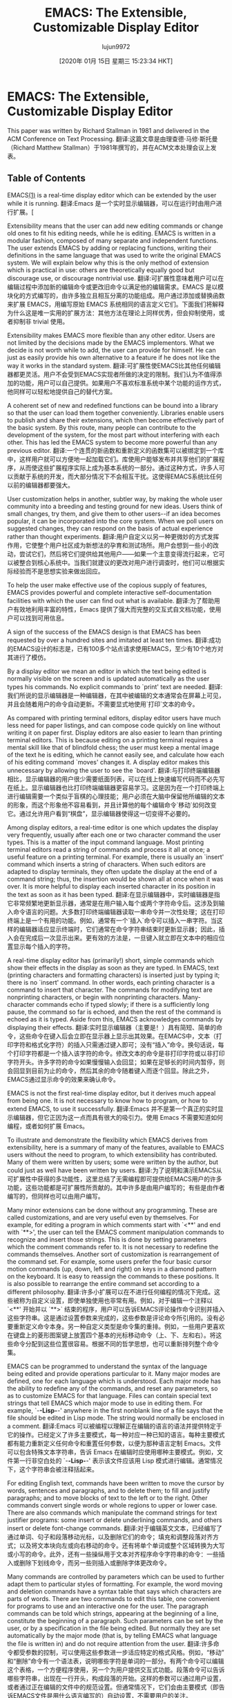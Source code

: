 #+TITLE: EMACS: The Extensible, Customizable Display Editor
#+URL: https://www.gnu.org/software/emacs/emacs-paper.html
#+AUTHOR: lujun9972
#+TAGS: raw
#+DATE: [2020年 01月 15日 星期三 15:23:34 HKT]
#+LANGUAGE:  zh-CN
#+OPTIONS:  H:6 num:nil toc:t n:nil ::t |:t ^:nil -:nil f:t *:t <:nil
* EMACS: The Extensible, Customizable Display Editor
:PROPERTIES:
:CUSTOM_ID: emacs-the-extensible-customizable-display-editor
:END:

This paper was written by Richard Stallman in 1981 and delivered in the ACM Conference on Text Processing.
翻译:这篇文章是由理查德·马修·斯托曼（Richard Matthew Stallman）于1981年撰写的，并在ACM文本处理会议上发表。

** Table of Contents
:PROPERTIES:
:CUSTOM_ID: table-of-contents
:END:

EMACS[[#FOOT1][(1)]] is a real-time display editor which can be extended by the user while it is running.
翻译:Emacs 是一个实时显示编辑器，可以在运行时由用户进行扩展。[

Extensibility means that the user can add new editing commands or change old ones to fit his editing needs, while he is editing. EMACS is written in a modular fashion, composed of many separate and independent functions. The user extends EMACS by adding or replacing functions, writing their definitions in the same language that was used to write the original EMACS system. We will explain below why this is the only method of extension which is practical in use: others are theoretically equally good but discourage use, or discourage nontrivial use.
翻译:可扩展性意味着用户可以在编辑过程中添加新的编辑命令或更改旧命令以满足他的编辑需求。EMACS 是以模块化的方式编写的，由许多独立且相互分离的功能组成。用户通过添加或替换函数来扩展 EMACS，用编写原始 EMACS 系统相同的语言定义它们。下面我们将解释为什么这是唯一实用的扩展方法：其他方法在理论上同样优秀，但会抑制使用，或者抑制非 trivial 使用。

Extensibility makes EMACS more flexible than any other editor. Users are not limited by the decisions made by the EMACS implementors. What we decide is not worth while to add, the user can provide for himself. He can just as easily provide his own alternative to a feature if he does not like the way it works in the standard system.
翻译:可扩展性使EMACS比其他任何编辑器都更灵活。用户不会受到EMACS实现者所做的决定的限制。我们认为不值得添加的功能，用户可以自己提供。如果用户不喜欢标准系统中某个功能的运作方式，他同样可以轻松地提供自己的替代方案。

A coherent set of new and redefined functions can be bound into a library so that the user can load them together conveniently. Libraries enable users to publish and share their extensions, which then become effectively part of the basic system. By this route, many people can contribute to the development of the system, for the most part without interfering with each other. This has led the EMACS system to become more powerful than any previous editor.
翻译:一个连贯的新函数和重新定义的函数集可以被绑定到一个库中，这样用户就可以方便地一起加载它们。库使用户能够发布并共享他们的扩展程序，从而使这些扩展程序实际上成为基本系统的一部分。通过这种方式，许多人可以贡献于系统的开发，而大部分情况下不会相互干扰。这使得EMACS系统比任何以前的编辑器都要强大。

User customization helps in another, subtler way, by making the whole user community into a breeding and testing ground for new ideas. Users think of small changes, try them, and give them to other users--if an idea becomes popular, it can be incorporated into the core system. When we poll users on suggested changes, they can respond on the basis of actual experience rather than thought experiments.
翻译:用户自定义以另一种更微妙的方式发挥作用，它使整个用户社区成为新想法的孕育和测试场所。用户会想到一些小的改动，尝试它们，然后将它们提供给其他用户——如果一个主意变得流行起来，它可以被整合到核心系统中。当我们就建议的更改对用户进行调查时，他们可以根据实际经验而不是思想实验来做出回应。

To help the user make effective use of the copious supply of features, EMACS provides powerful and complete interactive self-documentation facilities with which the user can find out what is available.
翻译:为了帮助用户有效地利用丰富的特性，Emacs 提供了强大而完整的交互式自文档功能，使用户可以找到可用信息。

A sign of the success of the EMACS design is that EMACS has been requested by over a hundred sites and imitated at least ten times.
翻译:成功的EMACS设计的标志是，已有100多个站点请求使用EMACS，至少有10个地方对其进行了模仿。

By a display editor we mean an editor in which the text being edited is normally visible on the screen and is updated automatically as the user types his commands. No explicit commands to `print' text are needed.
翻译:我们所说的显示编辑器是一种编辑器，在其中被编辑的文本通常会在屏幕上可见，并且会随着用户的命令自动更新。不需要显式地使用`打印`文本的命令。

As compared with printing terminal editors, display editor users have much less need for paper listings, and can compose code quickly on line without writing it on paper first. Display editors are also easier to learn than printing terminal editors. This is because editing on a printing terminal requires a mental skill like that of blindfold chess; the user must keep a mental image of the text he is editing, which he cannot easily see, and calculate how each of his editing command `moves' changes it. A display editor makes this unnecessary by allowing the user to see the `board'.
翻译:与打印终端编辑器相比，显示编辑器的用户很少需要纸面列表，可以在线上快速编写代码而不必先写在纸上。显示编辑器也比打印终端编辑器更容易学习。这是因为在一个打印终端上进行编辑需要一个类似于盲棋的心理技能；用户必须在大脑中保留他所编辑的文本的形象，而这个形象他不容易看到，并且计算他的每个编辑命令`移动`如何改变它。通过允许用户看到“棋盘”，显示编辑器使得这一切变得不必要的。

Among display editors, a real-time editor is one which updates the display very frequently, usually after each one or two character command the user types. This is a matter of the input command language. Most printing terminal editors read a string of commands and process it all at once; a useful feature on a printing terminal. For example, there is usually an `insert' command which inserts a string of characters. When such editors are adapted to display terminals, they often update the display at the end of a command string; thus, the insertion would be shown all at once when it was over. It is more helpful to display each inserted character in its position in the text as soon as it has been typed.
翻译:在显示编辑器中，实时编辑器是指它非常频繁地更新显示器，通常是在用户输入每个或两个字符命令后。这涉及到输入命令语言的问题。大多数打印终端编辑器读取一串命令并一次性处理；这在打印终端上是一个有用的功能。例如，通常有一个`插入`命令可以插入一串字符。当这样的编辑器适应显示终端时，它们通常在命令字符串结束时更新显示器；因此，插入会在完成后一次显示出来。更有效的方法是，一旦键入就立即在文本中的相应位置显示每个插入的字符。

A real-time display editor has (primarily!) short, simple commands which show their effects in the display as soon as they are typed. In EMACS, text (printing characters and formatting characters) is inserted just by typing it; there is no `insert' command. In other words, each printing character is a command to insert that character. The commands for modifying text are nonprinting characters, or begin with nonprinting characters. Many-character commands echo if typed slowly; if there is a sufficiently long pause, the command so far is echoed, and then the rest of the command is echoed as it is typed. Aside from this, EMACS acknowledges commands by displaying their effects.
翻译:实时显示编辑器（主要是！）具有简短、简单的命令，这些命令在键入后会立即在显示器上显示出其效果。在EMACS中，文本（打印字符和格式化字符）的插入只需通过键入即可；没有“插入”命令。换句话说，每个打印字符都是一个插入该字符的命令。修改文本的命令是非打印字符或以非打印字符开头。许多字符的命令如果慢慢输入会回显；如果在足够长的时间内暂停，则会回显到目前为止的命令，然后其余的命令随着键入而逐个回显。除此之外，EMACS通过显示命令的效果来确认命令。

EMACS is not the first real-time display editor, but it derives much appeal from being one. It is not necessary to know how to program, or how to extend EMACS, to use it successfully.
翻译:Emacs 并不是第一个真正的实时显示编辑器，但它正因为这一点而具有很大的吸引力。使用 Emacs 不需要知道如何编程，或者如何扩展 Emacs。

To illustrate and demonstrate the flexibility which EMACS derives from extensibility, here is a summary of many of the features, available to EMACS users without the need to program, to which extensibility has contributed. Many of them were written by users; some were written by the author, but could just as well have been written by users.
翻译:为了说明和演示EMACS从可扩展性中获得的多功能性，这里总结了无需编程即可提供给EMACS用户的许多功能，这些功能都是可扩展性所贡献的。其中许多是由用户编写的；有些是由作者编写的，但同样也可以由用户编写。

Many minor extensions can be done without any programming. These are called customizations, and are very useful even by themselves. For example, for editing a program in which comments start with `<**' and end with `**>', the user can tell the EMACS comment manipulation commands to recognize and insert those strings. This is done by setting parameters which the comment commands refer to. It is not necessary to redefine the commands themselves. Another sort of customization is rearrangement of the command set. For example, some users prefer the four basic cursor motion commands (up, down, left and right) on keys in a diamond pattern on the keyboard. It is easy to reassign the commands to these positions. It is also possible to rearrange the entire command set according to a different philosophy.
翻译:许多小扩展可以在不进行任何编程的情况下完成。这些被称为自定义设置，即使单独使用也非常有用。例如，对于编辑一个注释以 `<**' 开始并以 `**>` 结束的程序，用户可以告诉EMACS评论操作命令识别并插入这些字符串。这是通过设置参数来完成的，这些参数是评论命令所引用的。没有必要重新定义命令本身。另一种自定义类型是命令集的重排。例如，一些用户更喜欢在键盘上的菱形图案键上放置四个基本的光标移动命令（上、下、左和右）。将这些命令分配到这些位置很容易。根据不同的哲学思想，也可以重新排列整个命令集。

EMACS can be programmed to understand the syntax of the language being edited and provide operations particular to it. Many major modes are defined, one for each language which is understood. Each major mode has the ability to redefine any of the commands, and reset any parameters, so as to customize EMACS for that language. Files can contain special text strings that tell EMACS which major mode to use in editing them. For example, `-*-Lisp-*-' anywhere in the first nonblank line of a file says that the file should be edited in Lisp mode. The string would normally be enclosed in a comment.
翻译:Emacs 可以被编程以理解正在编辑的语言的语法并提供特定于它的操作。已经定义了许多主要模式，每一种对应一种已知的语言。每种主要模式都有能力重新定义任何命令和重置任何参数，以便为那种语言定制 Emacs。文件可以包含特殊文本字符串，告诉 Emacs 在编辑时应使用哪种主要模式。例如，文件第一行非空白处的 `-*-Lisp-*-' 表示该文件应该用 Lisp 模式进行编辑。通常情况下，这个字符串会被注释括起来。

For editing English text, commands have been written to move the cursor by words, sentences and paragraphs, and to delete them; to fill and justify paragraphs; and to move blocks of text to the left or to the right. Other commands convert single words or whole regions to upper or lower case. There are also commands which manipulate the command strings for text justifier programs: some insert or delete underlining commands, and others insert or delete font-change commands.
翻译:对于编辑英文文本，已经编写了通过单词、句子和段落移动光标，以及删除它们的命令；填充和调整段落对齐方式；以及将文本块向左或向右移动的命令。还有将单个单词或整个区域转换为大写或小写的命令。此外，还有一些操纵用于文本对齐程序命令字符串的命令：一些插入或删除下划线命令，而另一些则插入或删除字体更改命令。

Many commands are controlled by parameters which can be used to further adapt them to particular styles of formatting. For example, the word moving and deletion commands have a syntax table that says which characters are parts of words. There are two commands to edit this table, one convenient for programs to use and an interactive one for the user. The paragraph commands can be told which strings, appearing at the beginning of a line, constitute the beginning of a paragraph. Such parameters can be set by the user, or by a specification in the file being edited. But normally they are set automatically by the major mode (that is, by telling EMACS what language the file is written in) and do not require attention from the user.
翻译:许多命令都受参数的控制，可以使用这些参数进一步适应特定的格式风格。例如，“移动”和“删除”命令有一个语法表，说明哪些字符是单词的一部分。有两个命令可以编辑这个表格，一个方便程序使用，另一个为用户提供交互式功能。段落命令可以告诉哪些字符串，出现在一行开头，构成段落的开始。这样的参数可以通过用户设置，或者通过正在编辑的文件中的规范设置。但通常情况下，它们会由主要模式（即告诉EMACS文件是用什么语言编写的）自动设置，不需要用户的关注。

A very powerful extension facility is the ability to redefine the graphic and formatting characters as commands. These characters, which include letters, digits and punctuation, are normally all defined as commands to insert themselves into the text. Useful alternate definitions for these characters usually insert the character as usual, and then do additional processing which is in some way meaningfully associated with the insertion of that character.
翻译:一个强大的扩展功能是能够重新定义图形和格式字符为命令。这些字符包括字母、数字和标点符号，通常都被定义为插入到文本中的命令。对于这些字符的有用替代定义通常是按常规插入字符，然后执行与该字符插入有意义关联的额外处理。

The single most useful command for editing text is the `auto-fill space'. It is a program intended to be used as the definition of the space character. In addition to inserting a space, it breaks the line into two lines if it has become too long. With the space character redefined in this way, the user can type endlessly ignoring the right margin, and the text is divided into lines of a reasonable length. Of course, this feature is not always desirable. It is turned on or off by redefining the space command. If the auto-fill space did not exist, any user could write it and also the command to turn it on and off.
翻译:编辑文本最常用的命令是“自动填充空格”。它是一个旨在作为空格字符定义的程序。除了插入空格外，如果行变得过长，它还会将其拆分为两行。以这种方式重新定义空格字符后，用户可以无限地输入而忽略右边界，文本将被分成合理长度的行。当然，这个功能并不总是受欢迎的。通过重新定义空格命令来打开或关闭此功能。如果不存在自动填充空格，任何用户都可以编写它以及打开和关闭它的命令。

A bolder use of redefinition of self-inserting characters is the abbreviation facility, part of the standard EMACS system but still implemented as an extension maintained by the user who wrote it. The abbreviation facility allows the user to define abbreviations for words, and then type the abbreviations in order to insert the words. For example, if `cd' were defined as an abbreviation for `command', typing `i/o-cd' would insert `i/o-command' into the text. Abbreviation expansion preserves case, so `Cd' would expand into `Command'. Abbreviation works by redefining all punctuation characters (the list of which can be altered by customization) to run a program which looks at the preceding word and, if it is a defined abbreviation, replaces it with its expansion.
翻译:更积极地使用自插入字符的重定义功能是缩写功能，这是标准EMACS系统的一部分，但仍然由编写它的用户实现的扩展。缩写功能允许用户为单词定义缩写，然后输入缩写以插入单词。例如，如果将`cd`定义为`command`的缩写，则输入`i/o-cd`会将`i/o-command`插入到文本中。缩写扩展会保留大小写，所以`Cd`会展开为`Command`。缩写通过重新定义所有标点符号（可以通过定制更改该列表）来实现，它运行一个程序来查看前面的单词，如果它是已定义的缩写，则将其替换为其展开形式。

Yet another application of redefining printing characters is automatic parenthesis-matching. When this feature is in use, every time the user inserts a close-parenthesis, the cursor moves briefly to the matching open-parenthesis, then back again. Automatic matching is especially useful in editing Lisp code, but it is helpful with most other programming languages also. It is implemented by redefining the close-parenthesis character.
翻译:重新定义打印字符的另一个应用是自动括号匹配。当使用此功能时，每次用户插入一个闭合括号，光标会短暂地移动到与之匹配的开括号上，然后再次返回。自动匹配在编辑Lisp代码时特别有用，但对大多数其他编程语言也有帮助。它是通过重新定义闭合括号字符来实现的。

Extensibility is especially useful for editing programs. One might conceivably design in advance all the editing commands needed for editing English text, but each programming language has its own set of useful syntactic operations, which suggest useful editing commands. Because languages differ so much, simple customization is not in general enough to implement familiar operations for a new language. A new extension package is required.
翻译:可扩展性对于编辑程序特别有用。人们可能事先设计出所有用于编辑英文文本的编辑命令，但每种编程语言都有自己的有用语法操作，这会暗示有用的编辑命令。因为语言之间差异很大，所以简单的自定义通常不足以实现新语言的熟悉操作。需要一个全新的扩展包。

EMACS commands have been written, for many languages, to move over or kill balanced expressions, to move to the beginning or end of a function definition, and to insert or align comments. But the most useful editing operation for programs, and the first one to be implemented for any programming language, is automatic indentation.
翻译:emacs命令已经被编写出来，用于许多语言，可以移动或删除平衡表达式，移动到函数定义的开始或结束位置，以及插入或对齐注释。但对于程序来说最有用的编辑操作，并且是任何编程语言首先实现的，是自动缩进。

The structure of a program can be made clear at a glance by adjusting the indentation of each line according to its level of nesting. Most programming communities attempt to indent code properly but do it manually. Automatic indentation is used mostly by Lisp programmers.
翻译:通过根据嵌套级别调整每行代码的缩进，可以一目了然地使程序结构清晰。大多数编程社区都试图正确地对代码进行缩进，但这是手动进行的。自动缩进主要被Lisp程序员使用。

Automatic indentation was traditionally done by a program which would read in an entire source file, rearrange the indentation, and write out a corrected source file. Such a tool has several disadvantages. For one thing, processing the entire file is likely to take a while. For another, the tool insists on imposing its own idea of proper formatting, which the user cannot override. Even after a lot of effort is put into heuristics for good indentation, users are still dissatisfied.
翻译:自动缩进传统上是由一个程序完成的，该程序会读取整个源文件，重新排列缩进，并写出修正后的源文件。这样的工具有几个缺点。首先，处理整个文件可能需要一段时间。其次，工具坚持将自己的正确格式想法强加给用户，用户无法覆盖。即使在很大程度上投入了用于良好缩进的启发式方法，用户仍然不满意。

Automatic indentation in EMACS is done incrementally. The Tab character is redefined, as a command, to update the indentation of the current line only, based on the existing indentation of the preceding lines. The Tab command is used on lines whose nesting has changed. With it, the user can indent code properly as it is first typed in. If he does not agree with the Tab command's choice of indentation, he can override it.
翻译:自动缩进在EMACS中是增量进行的。制表符（Tab）字符被重新定义为一条命令，仅根据前一行现有的缩进来更新当前行的缩进。当行嵌套发生变化时使用Tab命令。有了它，用户可以在键入代码时就正确地进行缩进。如果用户不同意Tab命令选择的缩进方式，可以覆盖它。

Because the indentation function must understand the syntax of the programming language being edited, each language requires a separate indentation function. It is the job of the major mode for each programming language to redefine the Tab character to run an appropriate indenter. Users can always use the same command to indent, no matter what sort of program they are editing. In addition, another editing command can do indentation by calling the current definition of Tab as a subroutine. (One such function is the one which indents several consecutive lines.)
翻译:因为缩进功能必须理解正在编辑的编程语言的语法，每种语言都需要一个单独的缩进函数。每个编程语言的默认模式负责重新定义Tab字符以运行合适的缩进程序。无论用户编辑的是哪种类型的程序，他们都可以始终使用相同的命令进行缩进。此外，另一个编辑命令可以通过调用当前Tab的定义作为子例程来进行缩进。（其中一个功能是同时对连续几行进行缩进。）

Conventions such as this are vital, in an extensible system, for enabling unrelated extensions to avoid interacting wrong; one user can write an indentation function for a new language, while another user writes new language-independent operations for requesting indentation, and the two automatically work properly together.
翻译:这样的约定在可扩展系统中至关重要，它使得无关的扩展能够避免相互干扰；一个用户可以为新的语言编写缩进函数，而另一个用户可以为请求缩进编写不依赖于特定语言的操作，两者可以自动正确地协同工作。

Languages which have support for indentation include Lisp, Pascal, PL/I, Bliss, BCPL, Muddle and TECO.
翻译:支持缩进的编程语言包括Lisp、Pascal、PL/I、Bliss、BCPL、Muddle和TECO。

Comprehension of the user's program reaches its greatest heights for Lisp programs, because the simplicity of Lisp syntax makes intelligent editing operations easier to implement, while the complexity of other languages discourages their users from implementing similar operations for them. In fact, EMACS offers most of the same facilities as editors such as the Interlisp editor which operate on list structure, but combined with display editing. The simple syntax of Lisp, together with the powerful editing features made possible by that simple syntax, add up to a more convenient programming system than is practical with other languages. Lisp and extensible editors are made for each other, in this way. We will see below that this is not the only way.
翻译:理解用户的程序达到顶峰的是Lisp程序，因为Lisp语法的简单性使得智能编辑操作更容易实现，而其他语言的复杂性则阻碍了它们的用户为他们实现类似的操作。事实上，EMACS提供了与Interlisp编辑器等基于列表结构的编辑器相同的大多数功能，但结合了显示编辑。Lisp的简单语法，加上由这种简单语法所支持的强大编辑功能，构成了比其他语言更方便的程序设计系统。Lisp和可扩展编辑器是相互匹配的，我们将看到这并非唯一的方式。

Large programs are composed of many functions divided among many files. It is often hard to remember which file a given function is in. An EMACS extension called the TAGS package knows how to keep track of this.
翻译:大程序由许多函数组成，这些函数分布在许多文件中。通常很难记住某个给定的函数在哪个文件中。一个称为TAGS的EMACS扩展知道如何跟踪这一点。

The TAGS package makes use of a file called a tag table, which records each function in the program, stating what file it is defined in and at what position in the file. The tag table is made by running a special program named TAGS, which is not part of EMACS. Once the tag table is loaded into EMACS, the command Meta--Period[[#FOOT2][(2)]] finds the definition of any function, using the information in the tag table to select the proper file and find the function in it.
翻译:TAGS包使用一个称为标签表的文件，它记录程序中的每个函数，说明它是定义在哪个文件中以及在该文件的什么位置。标签表是通过运行一个名为TAGS的特殊程序来生成的，这个程序不是EMACS的一部分。一旦将标签表加载到EMACS中，命令Meta--Period[[#FOOT2][(2)]]就会找到任何函数的定义，利用标签表中的信息选择正确的文件并在其中查找该函数。

The positions within the source file, remembered in the tag table, are used to find the function in the file instantly. Changing the file makes the remembered positions inaccurate. If this has happened, Meta--Period searches in both directions away from the remembered position until it finds the definition. So small inaccuracies cause only slight delays.
翻译:在源文件中，通过标签表记住的位置用于立即找到文件中的函数。更改文件会使记住的位置不准确。如果发生了这种情况，Meta--Period将从记住的位置向两边搜索，直到找到定义为止。因此，小的准确性误差只会造成轻微的延迟。

When many new functions have been added, or moved from one file to another, the TAGS program can reprocess the tag table into an updated one. To make this more automatic, the tag table also remembers which language each source file is written in. This information is needed for recognizing the function definitions in the file.
翻译:当添加了许多新功能，或者将某些功能从其中一个文件移动到另一个文件中时，TAGS程序可以重新处理标签表以生成一个更新后的版本。为了使这个过程更加自动化，标签表还记录了每个源文件使用的语言类型。这些信息对于在文件中识别函数定义是必需的。

Interactiveness is useful in many activities aside from editing text. For example, reading and replying to mail from other users ought to be interactive. Many of these activities occasionally involve text editing: for example, editing the text of a reply. If a special editor is implemented for the purpose, it can easily be much more work to write than all the rest of the system. It is easier to write the other interactive system within the framework of an extensible editor.
翻译:除了编辑文本之外，互动性在许多活动中都是有用的。例如，阅读和回复其他用户的邮件应该是互动的。这些活动偶尔会涉及到文本编辑：例如，编辑回复的文本。如果为这个目的实现了一个专门的编辑器，编写它可能比系统中所有的其他部分都要多得多工作。在一个可扩展的编辑器框架内编写其他的交互式系统要容易一些。

EMACS has two extensions, RMAIL and BABYL, for reading mail. Commands in RMAIL and BABYL are not like EMACS commands; typical commands include `D' for `delete this message', and `R' for `reply to this message'. Editing the text of the reply is done with ordinary EMACS commands.
翻译:Emacs 有两个邮件阅读扩展程序：RMAIL 和 BABYL。RMAIL 和 BABYL 中的命令与 Emacs 命令不同；典型的命令包括 `D' 用于“删除此消息”，以及 `R' 用于“回复此消息”。编辑回复的内容使用普通的 Emacs 命令。

DIRED is used for editing a file directory. The normal editing commands, as extended, can be used to move the cursor through the directory listing. Other special commands defined only in DIRED delete, move, compare or examine the file whose name is under the cursor.
翻译:Dired 用于编辑文件目录。通常的编辑命令（经扩展后）可以用来在目录列表中移动光标。仅在 Dired 中定义的其他特殊命令用于删除、移动、比较或检查光标下文件的名称。

The INFO extension is designed for reading tree-structured documentation files. These files are divided textually into nodes, which contain text representing pointers to other nodes. INFO displays one node at a time, and INFO commands move from one node to another by following the pointers.
翻译:INFO扩展程序旨在阅读树状结构的文档文件。这些文件在文本上分为节点，其中包含指向其他节点的指针表示的文字。INFO每次显示一个节点，并且通过跟随指针，INFO命令从一节点移动到另一节点。

The primary components of the EMACS system are the text manipulation and I/O primitives, the interpreter, the command dispatcher, the library system, and the display processor.
翻译:EMACS 系统的主要组件是文本操作和输入/输出原语、解释器、命令分发器、库系统和显示处理器。

The text and I/O primitives are used to operate on the text under the command of the program. The interpreter executes programs, using the primitives when called for. The command dispatcher remembers which program corresponds to each possible input character; it reads a character from the terminal and calls the associated function. The library system associates functions with their names and documentation, and allows groups of related functions to be loaded quickly together. The display processor updates the screen to match the text as changed by the text primitives; it is run whenever there is nothing else to do.
翻译:文本和输入/输出原语用于在程序的指挥下操作文本。解释器执行程序，当被调用时使用这些原语。命令分发器记住每个可能的输入字符对应哪个程序；它从终端读取一个字符并调用相关的函数。库系统将函数与它们的名称和文档关联起来，并允许快速一起加载相关的一组函数。显示处理器根据文本原语更改的文本更新屏幕以匹配；每当没有其他事情要做时就会运行。

An EMACS system actually implements two different languages, the editing language and the programming language. The editing language contains the commands users use for changing text. These commands are implemented by programs written in the programming language. When we speak of the interpreter, we mean the one which implements the programming language. The editing language is implemented by the command dispatcher.
翻译:一个实际的EMACS系统实现了两种不同的语言：编辑语言和编程语言。编辑语言包含了用户用于更改文本的命令。这些命令通过用编程语言编写的程序来实现。当我们提到解释器时，我们指的是实现编程语言的那个。编辑语言是通过命令分发器实现的。

Previous attempts at programmable editors have usually attempted to mix programming constructs and editing in one language. TECO is the primary example of this sort of design. It has the advantage that once the user knows how to edit with the system, he need only learn the programming constructs to begin programming as well.
翻译:之前的可编程编辑器通常试图在一个语言中混合编程结构和编辑功能。TECO是这个类型设计的首要例子。它具有这样的优势：一旦用户学会了如何使用系统进行编辑，他就只需学习编程结构就可以开始编程了。

However, there are considerable disadvantages, because what is good in an editor command language is ugly, hard to read, and grossly inefficient as a programming language. A good interactive editing language is composed primarily of single character commands, with a few commands that introduce longer names for less frequently used operations. As a programming language, it is unreadable if the editor is to be customizable, the user must be able to redefine each character. This in a programming language would be intolerable!
翻译:然而，这存在相当大的缺点，因为编辑器命令语言中好的东西在编程语言中显得丑陋、难以阅读且效率极低。一个好的交互式编辑语言主要由单字符命令组成，其中少数命令引入了较长名称以供较少使用的操作。如果编辑器要可定制，那么作为一种编程语言，它将是不可读的，用户必须能够重新定义每个字符。这在一种编程语言中是无法容忍的！

When the programming language is the editing language, the built-in editing commands and the primitive operations they use have to be written in another language. Then the user cannot change part of the standard system slightly by making a small change to its definition; it has to be reimplemented from scratch as a macro. Since the primitives available are only the commands he uses for editing, this will often be impossible because the necessary primitives will be internal routines that the user cannot call. The primitives that an extension would like to use are not always the same as the editing operations the user wants.
翻译:当编程语言是编辑语言时，内置的编辑命令以及它们使用的原始操作必须用另一种语言编写。那么，用户就不能通过对其定义稍作修改来稍微改变标准系统的一部分；它需要从头开始重新实现为一个宏。由于可用的基本操作仅限于他用于编辑的命令，这通常是不可能的，因为必要的原始操作将是用户无法调用的内部例程。扩展程序希望使用的基本操作并不总是与用户想要的编辑操作相同。

The implementor of a macro processor is encouraged to ignore such deficiencies because he himself does not use the language in implementing the rest of the system. Since it is traditional, in designing a macro language, to ignore the standards of readability, power and robustness typically applied to the design of programming languages, these deficiencies are usually considerable. The original TECO is a good example of this sort of problem.
翻译:宏处理器的设计者被鼓励忽略这些缺陷，因为他在实现系统的其余部分时不使用这种语言。由于在设计宏语言时，传统上会忽略通常应用于编程语言设计中的可读性、功能和健壮性标准，因此这些缺陷通常是相当大的。原始的TECO就是这类问题的良好示例。

In EMACS, each language is designed for its purpose. The editing language has single-character redefinable commands. The programming language is TECO, modified and extended to be more suitable for writing well-structured and robust programs, and to provide the primitives needed by editing programs as opposed to editor users. It remains hard to read, so the descendents of EMACS generally use Lisp instead. TECO was used only for reasons of historical convenience.
翻译:在EMACS中，每种语言都是为其目的而设计的。编辑语言具有单字符可重定义命令。编程语言是TECO，经过修改和扩展以更适合编写结构良好且健壮的程序，并为编辑程序而不是编辑器用户提供所需的原始代码。它仍然难以阅读，因此EMACS的后代通常使用Lisp。TECO仅因历史便利而被使用。

More information on the requirements extensibility imposes on the system's programming language is in the next chapter.
翻译:下一章中将介绍需求扩展对系统编程语言的详细要求。

An important part of any practical extensible system is the ability to use more than one extension at one time, and begin using an additional extension at any time. Extensions should be able to override or replace parts of the standard system, or previous extensions. In EMACS the library system is responsible for accomplishing this.
翻译:任何实用可扩展系统的关键部分之一是能够同时使用多个扩展，并且随时开始使用额外的扩展。扩展应该能够覆盖或替换标准系统的一部分，或者先前的扩展。在EMACS中，库系统负责实现这一点。

An EMACS library is a collection of function names, definitions and documentation that can be loaded into an EMACS in mid-session. Libraries are read-only and position-independent, so that they can be loaded just by incorporating them into the virtual memory of the EMACS. This allows all EMACSs using a library to share the physical memory. Each library contains its own symbol table which connects function names with definitions, and also with their documentation strings. Libraries are generated from source files in which each function definition is accompanied by its documentation; this encourages all functions to be documented.
翻译:一个EMACS库是一组函数名、定义和文档的集合，可以在会话中进行加载到EMACS中。库是只读和无位置的，因此只需通过将其纳入EMACS的虚拟内存即可加载它们。这使得使用同一库的所有EMACS都可以共享物理内存。每个库都包含自己的符号表，它将函数名与定义以及它们的文档字符串相连接。库是从源文件生成的，其中每个函数定义都伴随着其文档；这鼓励了所有函数都被文档化。

When a function name is looked up, all the loaded libraries are searched, most recently loaded first. For the sake of uniformity, the standard EMACS functions also reside in a library, which is always the first one loaded. Therefore, any library can override or replace the definition of a standard EMACS function with a new definition, which will be used everywhere in place of the old. This, together with the fact that EMACS is constructed with explicit function calls to named subroutines at many points, makes it easy for the user to change parts of the system in a modular fashion without replacing it all.
翻译:当一个函数名被查找时，会搜索所有已加载的库，最近加载的优先。为了统一性，标准的EMACS函数也位于一个库中，这个库总是最先被加载的。因此，任何库都可以用一个新的定义覆盖或替换标准EMACS函数的定义，这将取代旧定义在系统的各个地方使用。这与EMACS在许多点通过显式函数调用命名子例程构建的事实相结合，使得用户可以以模块化的方式更改系统的一部分，而无需全部替换它。

Subroutines are normally called by their full names. The user can also call any command by name, and many commands are primarily intended to be used in that way. However, the most common editing operations need to be more easily accessible. This is the purpose of the command dispatcher, which reads one character and looks it up in the dispatch table, a vector of definitions to find the function to be called (the definition-object, not the name).
翻译:子程序通常通过其全名来调用。用户还可以按名称调用任何命令，并且许多命令主要是为了以这种方式使用。然而，最常见的编辑操作需要更容易访问。这就是命令分发器的目的，它读取一个字符并在分发表中查找，分发表是一个定义向量，用于找到要调用的函数（不是名称，而是定义对象）。

Functions residing in the dispatch table can be invoked either by the character command or by name. A function which does not appear in the dispatch table can be called only by name. The user calls functions by name by means of a single-character command (Meta--X) whose definition is to read the name of a function and call that function.
翻译:驻留在转发表中的函数可以通过字符命令或名称来调用。如果一个函数不在转发表中，那么只能通过名称来调用它。用户通过一个单字符命令（Meta--X）来按名称调用函数，该命令的定义是读取一个函数名并调用那个函数。

Each user has his own patterns of use. Many functions in EMACS are accessible only by name because we expect most users to use them infrequently. If a particular user uses one such command often, he can place the definition in the dispatch table using the function Set Key. The function calling conventions are designed so that almost any function definition will behave reasonably if called by the command dispatcher. If a function tries to read a string argument from its caller, then when called by the command dispatcher it will automatically prompt and read the argument from the terminal instead.[[#FOOT3][(3)]]
翻译:每个用户都有自己的使用习惯。由于我们预计大多数用户不会频繁地使用它们，因此EMACS中的许多功能只能通过名称访问。如果某个特定用户经常使用这样的一个命令，他可以使用Set Key函数将其定义放入分发表中。函数调用约定被设计得几乎任何函数定义如果在命令分派程序中被调用都会表现得合理。如果一个函数试图从其调用者读取字符串参数，那么当它由命令分派程序调用时，它会自动提示并从终端读取该参数。[[#FOOT3][(3)]]

Some libraries contain functions that are intended to be called with single character commands. The library can arrange to place those functions' definitions in the dispatch table by defining a function called Setup. This will be called automatically when the library is loaded, and it can redefine character commands as needed. However, because EMACS is intended to be customized, no library can reasonably make the assumption that a function belongs on a particular character without allowing the user who loads the library to override that assumption. For example, a library might wish to redefine Control--S on the assumption that it invokes the search function, but a user might prefer to keep his search on Control--T instead, and he might prefer that same library to alter the definition of Control--T when loaded by him. The author of the library cannot anticipate the details of such idiosyncrasies, but he can provide for them all by following a convention: in the Setup function of the library (TAGS, say), he checks for a variable called =TAGS Setup Hook=, and if it exists, its value is called as a function instead of the usual setting up.
翻译:某些库包含了一些旨在通过单个字符命令调用的函数。库可以通过定义一个称为Setup的函数来安排将这些函数的定义放入分发表。当库被加载时，这将自动调用Setup函数，并且可以根据需要重新定义字符命令。然而，因为EMACS是为了定制而设计的，没有任何库可以合理地假设一个函数应该属于特定的字符，而不允许加载库的用户覆盖这个假设。例如，一个库可能希望根据它调用搜索功能的假设来重定义Control--S，但用户可能更喜欢保留他的搜索在Control--T上，他可能更喜欢当他加载该库时，该库改变Control--T的定义。库的作者无法预测这些癖好的细节，但他可以通过遵循一个约定来为它们全部提供支持：在库的Setup函数（例如TAGS）中，检查是否存在一个变量叫做=TAGS Setup Hook=，如果存在，则将其值作为函数调用，而不是使用通常的设置。

The display processor is the part of EMACS which maintains on the display screen an up-to-date image of the text inside the editor. Since the size of the screen is limited, only a portion or `window' can be shown. The display processor prefers to continue to start its display at the same point in the file, so as to minimize the amount of changes necessary to the screen. However, the text where the editor's own cursor is located must appear on the screen so that the terminal's cursor can show where it is. This sometimes forces a new window position to be computed. The user can also command changes in the window position, moving the text up or down on the screen.
翻译:显示处理器是EMACS中维护编辑器内文本文档在显示器屏幕上最新图像的部分。由于屏幕尺寸有限，只能显示一部分或“窗口”。显示处理器倾向于继续从文件中的同一位置开始其显示，以便使屏幕更改所需的最小化。然而，编辑器的光标所在位置的文本必须出现在屏幕上，这样终端的光标才能显示它的位置。这有时迫使重新计算新的窗口位置。用户还可以命令更改窗口位置，将文本在屏幕上上下移动。

The EMACS display processor embodies an unusual principle which makes for much faster responses to the user: display updating has lower priority than cogitation.
翻译:EMACS显示处理器采用了一种不同寻常的原则，使得对用户的响应速度更快：显示更新优先级低于思考。

Most display editors change the display after each user command. This is the simplest strategy to implement, since each command knows precisely how it has changed the text. But it is very inefficient, not just of the computer's time, but of the user's time, because it makes the user wait for the completion of display updates that have already been made obsolete by further commands waiting to be executed.
翻译:大多数显示编辑器在每次用户命令后更改显示。这是实现起来最简单的策略，因为每个命令都能精确地知道它如何改变了文本。但这种做法非常低效，不仅浪费了计算机的时间，也浪费了用户的时间，因为它让用户等待已经过时的显示更新完成，而这些更新很快就会被待执行的后续命令所取代。

Here is an example of the problem. If the user types Carriage Return to create a new line, all the lines below that point need to be redisplayed in their new positions.
翻译:这是一个问题的示例。如果用户按下回车键来创建一个新行，那么下面所有点的行都需要重新显示在它们的新位置上。

While this is still going on, if he types an additional Carriage Return to create another new line, the rest of the display update is obsolete; there is no use displaying the rest of the lines in their second positions, only to display them again in their third positions.[[#FOOT4][(4)]]
翻译:当这个过程中还在继续的时候，如果他再按一次回车键来创建另一个新行，那么其余的显示更新就变得过时了；没有必要在第二位置上显示剩余的行，只是为了再次在第三位置上显示它们。[[#FOOT4][(4)]]

The EMACS display processor is best understood as being a separate, lower priority process that runs in parallel with the editing process. The editing process reads keyboard input and makes changes in the text. The display process is always trying to change the screen to match the text; it keeps a record of what is on the screen, and in each cycle of operation finds one discrepancy between the editing buffer and the screen record and corrects it. After each cycle, the display process can be pre-empted by the editing process, which has higher priority. The display process can be thought of as chasing an arbitrarily moving target, the edited text, with a speed limited by the terminal baud rate.
翻译:EMACS显示处理器最好被视为一个独立且优先级较低的过程，它与编辑过程并行运行。编辑过程读取键盘输入并在文本中进行更改。显示过程始终试图使屏幕与文本相匹配；它记录屏幕上的内容，并在每次操作周期中找到编辑缓冲区和屏幕记录之间的一个差异并进行纠正。在每个周期之后，具有更高优先级的编辑过程可以抢占显示过程的控制权。可以将显示过程视为用一个受终端波特率限制的速度追逐任意移动的目标——已编辑的文本。

Multiple processes are not actually used in the implementation. Instead, after each line of display output, the display processor updates its data base and polls for input.
翻译:实际上并没有使用多进程进行实现。相反，在每次显示输出的每行之后，显示器处理器更新其数据库并轮询输入。

An additional benefit of this input-before-output philosophy is that it uses less computer resources when the system is heavily loaded. When not enough computer power is available, EMACS gets behind in processing the user's input. When the first command is completed, more input is available, so no effort is put into display updating yet. By saving computer time this way, EMACS eventually catches up with the user and does its display updating all at once.
翻译:这种输入在前、输出在后的哲学思想还有另外一个好处，就是在系统负载较重时，它使用的计算机资源更少。当计算机功率不足时，EMACS 在处理用户的输入时会落后。当第一个命令完成后，又有更多的输入可用，所以此时并不需要投入精力进行显示更新。通过这种方式节省了计算机时间，最终 EMACS 会赶上用户并一次性完成其显示更新。

Since display updating is not necessarily done at the same time as the editing operation which necessitates it, display updating cannot be the responsibility of the editing command itself. Instead, the display update must be done by somehow comparing the new text with the previous displayed text, or information about it. In EMACS, each editing command returns information on the range of text it has changed, but aside from that the display processor operates independently. This is good for extensibility as well: it is easier to write or change an editing command if it does not have to contain algorithms for updating the screen.
翻译:由于显示更新不一定与需要它的编辑操作同时进行，因此显示更新不能由本身执行编辑命令负责。相反，显示更新必须通过某种方式比较新文本与之前显示的文本或有关信息来完成。在EMACS中，每个编辑命令都会返回它所更改的文本范围的详细信息，除此之外，显示处理器独立运行。这对于扩展性来说也很好：如果一个编辑命令不需要包含更新屏幕的算法，那么编写或修改这个编辑命令就会更容易。

Because the TECO language is not very efficient, the display processor had to be written in assembler language to get adequate performance. This is unfortunate because extensions to the display processor could be very valuable. In later implementations of EMACS, the display processor is written in Lisp along with the editing commands, and can be extended.
翻译:由于TECO语言的效率不高，显示处理器不得不使用汇编语言编写以获得足够的性能。这很不幸，因为扩展显示处理器可能会非常有价值。在后来的EMACS实现中，显示处理器与编辑命令一起用Lisp编写，并且可以进行扩展。

Despite its syntactic obscurity, TECO is actually one of the best languages to use for implementing an extensible editor. This is because most traditional programming languages simply cannot do the job! Implementing an extensible system of any sort requires features that they intrinsically lack. Specifically, it requires a language with an interpreter and the ability for programs to access the interpreter's data structures (such as function definitions).
翻译:尽管TECO的语法有些晦涩难懂，但它实际上是最适合用于实现可扩展编辑器的编程语言之一。这是因为大多数传统编程语言根本无法胜任这项工作！实现任何类型的可扩展系统都需要它们本质上缺乏的功能。具体来说，它需要一个具有解释器和程序能够访问解释器数据结构（如函数定义）能力的语言。

请注意，这段话是英文原文的直接翻译，没有进行任何额外的修改或润色。

Adherents of non-Lisp programming languages often conceive of implementing an EMACS for their own computer system using PASCAL, PL/I, C, etc. In fact, it is simply impossible to implement an extensible system in such languages. This is because their designs and implementations are batch-oriented; a program must be compiled and then linked before it can be run. An on-line extensible system must be able to accept and then execute new code while it is running. This eliminates most popular programming languages except Lisp, APL and Snobol. At the same time, Lisp's interpreter and its ability to treat functions as data are exactly what we need.[[#FOOT5][(5)]]
翻译:非Lisp编程语言的信徒们常常设想使用PASCAL、PL/I、C等语言为自己所使用的计算机系统实现一个EMACS。实际上，用这些语言来实现一个可扩展的系统是完全不可能的。这是因为它们的设计和实施都是面向批处理的；一个程序必须被编译并链接之后才能运行。一个在线可扩展的系统必须在运行过程中能够接受并执行新的代码。这就排除了除Lisp、APL和Snobol之外的大多数流行编程语言。同时，Lisp的解释器和它把函数当作数据来处理的能力正是我们所需要的。[[#FOOT5][(5)]]

A system written in PL/I or PASCAL can be modified and recompiled, but such an extension becomes a separate version of the entire program. The user must choose, before invoking the program, which version he wants. Combining two independent extensions requires comparing and merging the source files. These obstacles usually suffice to discourage all extension.
翻译:用PL/I或PASCAL编写的系统可以修改并重新编译，但这种扩展变成了整个程序的独立版本。在调用程序之前，用户必须选择他想要的版本。结合两个独立的扩展需要比较和合并源文件。这些障碍通常足以阻止所有的扩展。

The only way to implement an extensible system using an unsuitable language, is to write an interpreter for a suitable language and then use that one. Prime is now implementing an EMACS using a simple Lisp written in PL/I. This technique works because an editor does not require a very efficient interpreter; even the most straightforward Lisp interpreter is more efficient than the TECO interpreter which is empirically observed to be good enough. I would not regard this as implementation `in' the original language, however.
翻译:要使用一种不合适的语言实现一个可扩展的系统，唯一的办法就是编写一个适合语言的解释器的编译器，然后使用那个解释器。Prime现在正在用一个用PL/I编写的简单Lisp来实现一个EMACS编辑器。这种技术之所以可行，是因为编辑器并不需要一个非常高效的解释器；甚至是最直接的Lisp解释器也比经验上被认为足够好的TECO解释器更有效率。然而，我不会认为这是在原始语言中实现的。

A PASCAL or PL/I implementation which uses an interpreter, and allows the user program to access the interpreter data structures sufficiently, could be used just as a Lisp implementation would be used. However, such implementations are very rare, because these languages are not designed for them. If the implementor appreciates the importance of the interpreter, and of treating functions as data, he will usually choose to implement Lisp.
翻译:一个使用解释器、并且允许用户程序足够访问解释器数据结构的PASCAL或PL/I实现，可以像使用Lisp实现一样使用。然而，这样的实现非常罕见，因为这些语言并不是为此设计的。如果实施者欣赏解释器的重要性，以及将函数视为数据的重要性，他通常会选择实现Lisp。

It is also possible to use dynamic linking--the ability to load additional modules of compiled code during execution, and refer to subroutines therein by name--in place of an interpreter. However, dynamic linking operating systems are rarer than good Lisps, harder to implement, and not as convenient for the job. One of the few such operating systems, Multics, has an EMACS written in Lisp. SINE, the EMACS implementation on Interdata computers, uses dynamic linking to load files compiled from a language which resembles Lisp.
翻译:也可以使用动态链接——在执行过程中加载编译后的代码模块并在其中按名称引用子程序的能力，代替解释器。然而，动态链接操作系统比优秀的Lisp更少见，实现起来也更困难，对于这项工作来说也不够方便。为数不多的此类操作系统之一是Multics，它有一个用Lisp编写的EMACS。SINE是在Interdata计算机上实现的EMACS，它使用动态链接来加载从类似于Lisp的语言编译而成的文件。

When a language is used for implementing extensible systems, certain control structure and data structure features become vital.
翻译:当一个语言用于实现可扩展系统时，某些控制结构和数据结构特性变得至关重要。

One difference between Lisp (and TECO) and most other programming languages, which is very important in writing extensible systems, is that variable names are retained at run time; they are not lost in compilation.
翻译:与Lisp（以及TECO）和大多数其他编程语言相比，一个非常重要的区别在于变量名在运行时被保留；它们不会在编译过程中丢失。

In typical compiled languages, variable names are meaningful only at compile time. In the compiled code, uses of one variable name become references to one location in memory, but the name itself has been discarded.
翻译:在典型的编译型语言中，变量名只在编译时具有意义。在编译后的代码中，对一个变量名的使用变成了对内存中一个位置的引用，但这个名称本身已经被丢弃了。

By contrast, Lisp remembers the connection between variable names and their values, so that new programs can be defined.
翻译:相比之下，Lisp 会记住变量名和其值之间的关系，这样就可以定义新的程序。

Global variables are essential for parameters used for customization. EMACS has a variable named =Comment Start= which controls the string recognized as starting a comment in the text being edited. Its value is supposed to be that string. This variable is used by the comment indenting command to recognize an existing comment. The fact that the variable name is known at run time enables the user to
翻译:全局变量对于自定义使用的参数至关重要。Emacs有一个名为=Comment Start=的变量，它控制着被识别为编辑文本中注释开始的字符串。其值应该是那个字符串。这个变量由注释缩进命令用来识别已存在的注释。由于在运行时已知变量名，因此使用户能够

- ask to see the value of the string.
翻译:请求查看字符串的值。
- change the string.
翻译:您的好用的人工智能助手，请将我的非中文文字翻译成中文！注意翻译时要保留原文的格式，只需输出翻译的内容即可
- define or redefine major modes, for various programming languages which change the string.
翻译:定义或重新定义各种编程语言的重大模式，以更改字符串。
- define or redefine comment-manipulation commands, which refer to the variable so that they will work on text in various languages.
翻译:定义或重新定义注释操作命令，该变量引用使得它们可以处理各种语言的文本。

Most batch languages use a lexical scope rule for variable names. Each variable can be referred to legally only within the syntactic construct which defines the variable.
翻译:大多数批处理语言使用词法作用域规则来命名变量。每个变量只能在定义它的语法结构内部合法引用。

Lisp and TECO use a dynamic scope rule, which means that each binding of a variable is visible in all subroutine calls to all levels, unless other bindings override. For example, after
翻译:Lisp和TECO使用动态作用域规则，这意味着每个变量的绑定在所有对各级子程序的调用中都是可见的，除非其他绑定进行了覆盖。例如，在执行以下代码后：

```lisp
(defun foo ()
  (setq x 10)
  (defun bar ()
    (setq x 20))
  (bar))

(foo)
```

变量`x`的值将是30，因为`foo`函数中的绑定被传递到了`bar`函数中，并且没有被`bar`函数内部的绑定所覆盖。

请注意，这种作用域规则可能会导致一些难以调试的错误，因此在实际编程中应谨慎使用。

#+BEGIN_EXAMPLE
(defun foo1 (x) (foo2))
(defun foo2 () (+ x 5))
#+END_EXAMPLE

then =(foo1 2)= returns 7, because =foo2= when called within =foo1= uses =foo1='s value of =x=. If =foo2= is called directly, however, it refers to the caller's value of =x=, or the global value. We say that =foo1= binds the variable =x=. All subroutines called by =foo1= see the binding made by =foo1=, instead of the global binding, which we say is shadowed temporarily until =foo1= returns.
翻译:然后表达式`(foo1 2)`返回7，因为当`foo2`在`foo1`内部被调用时，它使用的是`foo1`中`x`的值。然而，如果直接调用`foo2`，它会引用调用者的`x`值的全局绑定，或者全局值。我们说`foo1`绑定了变量`x`。所有由`foo1`调用的子程序都会看到`foo1`所做的绑定，而不是全局绑定，后者在我们所说的临时被`foo1`返回所遮蔽。

In PASCAL the analogous; program would be erroneous, because =foo2= has no lexically visible definition of =x=.
翻译:在PASCAL中，类似的程序将是错误的，因为`foo2`没有词法可见的定义为`x`。

Dynamic scope is useful. Consider the function =Edit Picture=, which is used to change certain editing commands slightly, temporarily, so that they are more convenient for editing text which is arranged into two-dimensional pictures. For example, printing characters are changed to replace existing text instead of shoving it over to the right. =Edit Picture= works by binding the values of parameter variables dynamically, and then calling the editor as a subroutine. The editor `exit' command causes a return to the =Edit Picture= subroutine, which returns immediately to the outer invocation of the editor. In the process, the dynamic variable bindings are unmade.
翻译:动态作用域很有用。考虑一下 =编辑图片= 这个函数，它用于稍微改变某些编辑命令，以便在将文本排列成二维图片时更方便地进行编辑。例如，打印字符被替换为替换现有文本，而不是将其推到右边。=编辑图片= 通过动态绑定参数变量的值来工作，然后调用编辑器作为子程序。编辑器的 `退出` 命令导致返回到 =编辑图片= 子程序，该子程序立即返回到外部对编辑器的调用中。在此过程中，动态变量绑定会被解除。

Dynamic binding is especially useful for elements of the command dispatch table. For example, the RMAIL command for composing a reply to a message temporarily defines the character Control--Meta--Y to insert the text of the original message into the reply. The function which implements this command is always defined, but Control--Meta--Y does not call that function except while a reply is being edited. The reply command does this by dynamically binding the dispatch table entry for Control--Meta--Y and then calling the editor as a subroutine. When the recursive invocation of the editor returns, the text as edited by the user is sent as a reply.
翻译:动态绑定对于命令分发表中的元素特别有用。例如，RMAIL命令用于编写回复消息临时定义了字符Control--Meta--Y来将原始消息的文本插入到回复中。实现这个命令的功能始终被定义，但在编辑回复的过程中Control--Meta--Y不会调用那个函数。回复命令通过动态绑定Control--Meta--Y的分发表项然后作为子程序调用编辑器来完成这项工作。当递归调用的编辑器返回时，用户编辑后的文本将被发送作为回复。

It is not necessary for dynamic scope to be the only scope rule provided, just useful for it to be available.
翻译:动态作用域不必是唯一的作用域规则，但使其可用是有益的。

Some language designers believe that dynamic binding should be avoided, and explicit argument passing should be used instead. Imagine that function A binds the variable =FOO=, and calls the function B, which calls the function C, and C uses the value of =FOO=. Supposedly A should pass the value as an argument to B, which should pass it as an argument to C.
翻译:一些语言设计者认为应该避免动态绑定，而应使用显式参数传递。想象一下函数A绑定变量“=FOO=”，然后调用函数B，函数B又调用函数C，而C使用“=FOO=”的值。据说A应该将值作为参数传递给B，B再将它作为参数传递给C。

This cannot be done in an extensible system, however, because the author of the system cannot know what all the parameters will be. Imagine that the functions A and C are part of a user extension, while B is part of the standard system. The variable =FOO= does not exist in the standard system; it is part of the extension. To use explicit argument passing would require adding a new argument to B, which means rewriting B and everything that calls B. In the most common case, B is the editor command dispatcher loop, which is called from an awful number of places.
翻译:在可扩展系统中，这是无法实现的，因为系统的作者不可能知道所有的参数是什么。想象一下，函数A和C是用户扩展的一部分，而B是标准系统的一部分。"="FOO="这个变量不存在于标准系统中；它是扩展的一部分。要使用显式参数传递，就需要给B添加一个新参数，这意味着需要重写B以及调用B的所有东西。在最常见的情况下，B是编辑器命令分发循环，它被从许多地方调用。

What's worse, C must also be passed an additional argument. B doesn't refer to C by name (C did not exist when B was written). It probably finds a pointer to C in the command dispatch table. This means that the same call which sometimes calls C might equally well call any editor command definition. So all the editing commands must be rewritten to accept and ignore the additional argument. By now, none of the original system is left!
翻译:更糟糕的是，C 必须传递一个额外的参数。B 并没有通过名称引用 C（当 B 编写时 C 还不存在）。它可能在命令调度表中找到一个指向 C 的指针。这意味着相同的调用有时会调用 C，同样可能会调用任何编辑器命令定义。因此，所有编辑命令都必须重写以接受并忽略这个额外参数。现在，原始系统中没有任何东西了！

Suppose one file is formatted with comments starting at column 50. Editing this file is easier if the variable =Comment Column=, which is used (by convention) to decide where to align comments, is always set to 50 whenever this file is being editing. EMACS provides a way to request this; but since it also provides the feature of visiting several files at once, it must take special care to keep each file's variables straight. Suppose one file wants =Comment Column= to be 50 while another is formatted with 40?
翻译:假设一个文件以第50列开始注释。如果总是将变量=注释列=设置为50，那么编辑这个文件就会更容易，因为这个变量（按照惯例）用于决定注释的对齐方式。EMACS提供了一个请求这种设置的方法；但是由于它还提供了同时访问多个文件的功能，因此必须特别注意保持每个文件的变量正确无误。如果一个文件希望=注释列=为50，而另一个文件则以40进行格式化怎么办？

This is solved by allowing each file to have its own local values for any set of variables. Specially formatted text at the end of the file specifies them:
翻译:通过允许每个文件为其任意一组变量设置自己的本地值来解决。文件末尾特别格式的文本来指定它们：

#+BEGIN_EXAMPLE
Local Modes:
Comment Column:50
End:
#+END_EXAMPLE

When a file is brought into EMACS, this local modes list is parsed and the variables and values remembered in a local symbol table. While the file is not selected, its local symbol table contains the local values of the variables. While a file is selected, its local symbol table contains the global values, and the real symbol table contains the file's local values instead.
翻译:当一个文件被带入EMACS时，这个局部模式列表会被解析，变量及其值会被记住在一个局部符号表中。当文件没有被选中时，它的局部符号表包含了变量的局部值。当一个文件被选中时，它的局部符号表包含全局值，而真正的符号表则包含文件的局部值。

When an extensible system allows the user to provide a function to be called on certain well-defined occasions, we call it a hook. For example, we have already mentioned the hook which is executed whenever a certain library is loaded; for the TAGS library, the hook is named =TAGS Setup Hook=.
翻译:当一个可扩展的系统允许用户为某些明确定义的场合提供一个要调用的函数时，我们称它为一个钩子。例如，我们已经提到了每当加载某个库时就会执行的钩子；对于TAGS库，这个钩子的名字是=TAGS设置钩子=。

Another important class of hooks is executed when a major mode is entered. Each major mode has its own hook. For example, Text mode's hook is named =Text Mode Hook=. This hook can be used to request arbitrary actions in advance for each time text mode is entered. Many users always define this hook to turn on Auto Fill mode, so that Auto Fill mode is always on when Text mode is.
翻译:一类重要的钩子是在进入主模式时执行的。每个主模式都有自己的钩子。例如，文本模式的钩子被称为="文本模式钩子"=。这个钩子可以用在每次进入文本模式之前请求任意操作。许多用户总是定义这个钩子来打开自动填充模式，这样每当进入文本模式时自动填充模式就会一直开启。

Hooks can be associated with variables as well. Then, each time the value of the variable changes, its hook is run. Usually these hooks are used to change other data structures so that they always correspond to the value of the variable. This is often more efficient and more modular than checking the variable itself whenever its value is relevant. For example, changing the value of =Auto Fill Mode= to turn auto-filling on or off calls a function which automatically redefines the Space character's command definition.
翻译:钩子也可以与变量关联。然后，每当变量的值发生变化时，就会运行其钩子。通常这些钩子用于更改其他数据结构，以便它们始终与变量的值相对应。这通常比在变量的值相关时每次都检查变量本身更有效、更模块化。例如，将“自动填充模式”的值更改为开启或关闭自动填充功能会调用一个函数，该函数会自动重新定义空格字符的命令定义。

Some hooks are attached to specific points within the interpreter or display processor. For example, there is a hook which is called whenever it is time to read a character of input from the terminal. The hook program can supply the character itself. These hooks can be thought of as compensating for the fact that some parts of the system are written in assembler language and cannot simply be redefined by the user.
翻译:一些钩子被附加到解释器或显示处理器内的特定点上。例如，每当需要从终端读取一个输入字符时，就会调用一个钩子。钩子程序可以提供该字符本身。这些钩子可以被视为补偿系统的一些部分是用汇编语言编写的，不能简单地通过用户重新定义。

A system for programming editor commands needs more sophisticated facilities for handling errors and other exceptional conditions than most programming systems provide. Let us consider what an error is, and what ought to happen when there is an error.
翻译:一个用于编程编辑器命令的系统需要比大多数编程系统提供的更高级的错误处理和其他异常条件处理功能。让我们考虑一下什么是错误，以及在发生错误时应该发生什么。

First of all, what exactly is an error? Sometimes the user asks to do something that cannot be done (a user error). Sometimes a program asks to do something which cannot be done (a program error). Program errors often accompany user errors, but either one can happen without the other.
翻译:首先，什么是错误？有时用户请求做一些无法完成的事情（用户错误）。有时程序请求做一些无法完成的事情（程序错误）。程序错误通常伴随用户错误发生，但两种错误可以单独出现，而不相互伴随。

Program errors can be defined objectively: any event which executes a certain part of the interpreter is a program error. User errors cannot be defined objectively in this way because they are a matter of attitude toward events rather than events themselves. If a command has done nothing, we can regard this either as the response to an error or as normal functioning. And this choice of attitude has no necessary connection with whether the command definition required special code to make it do nothing in the circumstances in question.
翻译:程序错误可以客观地定义：任何执行解释器某个部分的动作都是程序错误。用户错误不能以这种方式客观定义，因为它们是关于对事件的态度而不是事件本身。如果一个命令什么都没做，我们可以将其视为对错误的响应或正常运作。而这种态度的选择与命令定义是否需要特殊代码使其在所述情况下什么都不做之间没有必然联系。

When a program error happens, EMACS prints the error message and then gives the user the chance to invoke the error handler to debug it. If he does not do this, control returns to the innermost error return point. Programs can create error return points with a special construct. (We use a Lisp-style syntax in these examples for clarity).
翻译:当一个程序发生错误时，EMACS会打印出错误信息，然后给用户提供机会调用错误处理器来调试它。如果他不去这样做，控制就会返回到最内层的错误返回点。程序可以使用一个特殊的构造来创建错误返回点。(在这些例子中，我们使用Lisp风格的语法以提高清晰度)。

#+BEGIN_EXAMPLE
(error-return
(arbitrary-code-here))
#+END_EXAMPLE

The end of the error-return construct becomes an error return point which is in effect while the code inside the construct is being executed. Error returns are usually used by loops which read and execute commands of some sort, including the built-in one which reads and displays editing commands.
翻译:错误返回结构的结束成为了一个实际执行结构内部代码时的错误返回点。通常情况下，错误返回是由读取并执行某种命令的循环所使用的，包括内置的读取并显示编辑命令的循环。

#+BEGIN_EXAMPLE
(do-forever
(error-return
(read-and-execute-one-command)))
#+END_EXAMPLE

Sometimes interpreted functions are called asynchronously or unpredictably. An example is the one which optionally saves the text every so often to reduce the amount lost if the system crashes. If this function gets a program error, it should notify the user, but should not interfere in any way with the user's explicit commands. This requires a construct known in Lisp as errset, which prevents all normal processing of errors that occur within it. An error occurring within an errset does nothing but return control immediately to the end of the errset.
翻译:有时解释型函数会被异步地或不可预测地调用。例如，一个可选功能每隔一段时间保存一次文本，以减少系统崩溃时丢失的数据量。如果这个函数出现程序错误，它应该通知用户，但不应该在任何方面干扰用户的显式命令。这需要一个在Lisp中称为errset的构造，它可以防止对在其内部发生的所有正常错误的处理。在errset内部发生的一个错误不会做任何事情，只是立即将控制返回到errset的末尾。

The programming system does not provide any such uniform handling for user errors because the concept of a user error is not defined at that level. Instead, the designer of each editing command must decide what conditions ought to be considered errors, and what to do in each case. Sometimes the command simply does nothing. Sometimes it rings the terminal's bell and perhaps throws away type ahead. This can be best if we expect that, once the user is told that there is something wrong, it will be obvious what it is. When the cause of the error is less obvious, causing a program error deliberately with a specially chosen error message is a good way of informing him. A special primitive is used to cause a program error with an arbitrary specified error message so that the error-return processing can be invoked.
翻译:编程系统不提供对用户错误的统一处理方式，因为在该级别上没有定义“用户错误”的概念。相反，每个编辑命令的设计者必须决定哪些条件应该被视为错误，以及每种情况下应采取的措施。有时该命令什么也不做。有时它会响铃，并且可能会丢弃输入的内容。如果我们预期一旦告诉用户出了问题，就会很明显是什么问题，那么这样做是最好的。当错误的原因不太明显时，故意引起程序错误并使用特别选择的错误消息是一种很好的方法来通知他。使用一个特殊的原语来引发带有任意指定错误消息的程序错误，以便调用错误返回处理。

Sometimes the user error leads naturally to an error in the program, which may be all the handling it needs. This can be so if the program error's error message is an adequate explanation for the user, or if the situation is not deemed likely enough to deserve the effort required to make anything else happen.
翻译:有时用户的错误自然会引发程序中的错误，这可能就是程序所需要的全部处理。如果程序的错误信息对用户来说是一个充分的解释，或者这种情况被认为不太可能值得付出让其他事情发生的努力，那么情况就可能如此。

The error handler for debugging program errors is an interpreted program itself. This is possible because primitives are provided for examining the function call stack and all other data structures which the programmer would want to examine while debugging. Users have actually written extensions and complete replacements for the standard error handler program.
翻译:调试程序错误的错误处理程序本身就是一个解释型程序。这是因为提供了检查函数调用栈和程序员在调试过程中想要检查的所有其他数据结构的原语。实际上，用户已经编写了扩展程序和标准错误处理程序的完整替换程序。

Returning to the example of the user-written command loop, there has to be a command to exit the loop. How can it be done?
翻译:回到用户编写的命令循环示例中，必须有退出循环的命令。该如何实现呢？

#+BEGIN_EXAMPLE
(do-forever
(error-return
(read-and-execute-one-command)))
#+END_EXAMPLE

We do it by means of a non-local control transfer. We create the transfer point by means of a catch construct around the loop. The catch creates a named transfer point at the end of the loop, which is accessible only within the loop.
翻译:我们通过非局部控制转移来实现这一点。我们使用一个循环周围的catch构造来创建传输点。catch在循环末尾创建了一个命名的传输点，该传输点仅在循环内部可访问。

#+BEGIN_EXAMPLE
(catch
(do-forever
(error-return
(read-and-execute-one-command)))
exit-my-loop)
#+END_EXAMPLE

At any time during the loop, execution of =(throw exit-my-loop)= transfers control immediately to the end of the catch, thus exiling the loop. The catch and throw constructs were copied from Maclisp.
翻译:在任何循环过程中，执行 =(throw exit-my-loop)= 将立即将控制转移到捕获块的末尾，从而将循环放逐。catch 和 throw 构造是从 Maclisp 复制的。

Like variable names, catch names have dynamic scope: the program can throw to a catch from any of the subroutines called while inside the catch. This is important because ease of extension dictates that each command which the command-reading loop understands be implemented by a separate function, so that the user can redefine one command without replacing the framework of the loop.[[#FOOT6][(6)]]
翻译:像变量名一样，捕获名称具有动态作用域：程序可以从调用 catch 时的任何子例程中抛出异常到 catch 中。这是因为易于扩展规定，命令读取循环理解的每个命令都应由一个单独的函数实现，这样用户就可以重新定义一个命令而无需替换循环框架。[[#FOOT6][(6)]]

A complex program is much easier to learn if it can answer questions about how to use it. When the program is customizable, it is important for the answers to reflect any customization that has been done. The easiest way to do this is for questions to be answered based on the same tables and data structures that control the functioning of the system. In EMACS, these include the command dispatch table and the loaded libraries.
翻译:如果一个程序能够回答关于如何使用它的疑问，那么学习这个复杂程序将会容易得多。当程序可以定制时，答案应反映已经进行的任何定制是非常重要的。要做到这一点最简单的方法就是根据控制系统运行的相同表格和数据结构来回答问题。在EMACS中，这些包括命令分发表和已加载的库。

The most basic kind of question that a user might want to ask is, "What does this command do?" He can inquire about either a function name or a command character. A library contains a documentation string for each function in it, and this is used to answer the question. When the question is about a command character, the dispatch table is used to find the function object which is currently the definition of that character. Then the library system is used to find the name of the function, and then, from that, the documentation string.
翻译:用户可能会问的最基本的问题是：“这个命令的作用是什么？”他可以询问函数名或命令字符。库为其中的每个函数包含一个文档字符串，用于回答问题。当问题是关于命令字符时，使用分发表来找到当前定义该字符的函数对象。然后，库系统用来查找函数名称，然后根据这个名字获取文档字符串。

The ability to ask what a certain command does only helps users who know what commands to ask about. Other users need to ask, "What commands might help me now?" EMACS attempts to answer this by listing all the functions whose names contain a given substring. Since the function names tend to summarize what the functions do (such as `Forward Word' or `Indent for Comment') and follow systematic conventions, this is usually enough. The list also contains the first line of each function's own documentation, and how to invoke the function with one or two characters, if that is possible.
翻译:仅能询问某个命令的作用只能帮助知道要问哪些命令的用户。其他用户需要问：“现在有哪些命令可能对我有帮助？”EMACS试图通过列出所有包含给定子字符串的功能名称来回答这个问题。由于功能名称通常总结功能的作用（例如“向前单词”或“为注释缩进”），并且遵循系统约定，这通常就足够了。列表还包含了每个函数自身文档的第一行以及如何用一个或两个字符调用该函数的方法，如果可能的话。

The documentation for a function is usually just a string of text, but it can also contain programs to be executed to print the documentation, interspersed with text to be printed literally. This comes in handy when the description of one function refers to another function which is usually accessed as a one or two character command. It is better to tell the user the short command, which he would actually use, than the name of the function which defines it. But exactly which command--if any--runs the function in question depends on the user's customization. What we do is to use a program, in the middle of the documentation string, which searches the dispatch table and prints the command which would invoke the desired function. Another application of this facility is for functions which simply load a library and call a function in it. The documentation string for such functions is a program to load the library and print the documentation of the function which would be called.
翻译:函数文档通常只是一串文本，但它也可以包含要执行的程序以打印文档，其中穿插着要字面打印的文本。当对一个函数的描述引用了通常作为一或两个字符命令访问的另一个函数时，这很有用。告诉用户他会实际使用的简短命令，而不是定义它的函数名称，要好得多。但是，确切哪个命令（如果有）会运行所讨论的函数取决于用户的定制。我们做的就是在文档字符串中间使用一个程序，搜索分发表并打印出调用所需函数的命令。这个功能的另一个应用是对于仅仅加载库并调用其中的函数的函数。此类函数的文档字符串是一个加载库并打印将被调用的函数文档的程序。

To help users remember how to ask these questions, we make it simple and standard. A special character, called the Help character, is used. This character is only used for asking for help, and is always available. Help is normally followed by another character which specifies the type of inquiry. If the user does not remember these characters, he can type Help again to see a list of them. To close the remaining loophole of confusion, EMACS prints a message about the Help character each time it starts up.
翻译:为了帮助用户记住如何提出这些问题，我们使其简单且标准化。使用一个特殊字符，称为“帮助”字符来实现这一目的。"帮助"字符仅用于请求帮助，并且始终可用。通常情况下，“帮助”后面会跟随另一个字符来指定查询的类型。如果用户忘记了这些字符，他可以再次输入“帮助”以查看它们的列表。为了解决剩余的混淆漏洞，每次启动时，EMACS都会打印有关“帮助”字符的消息。

Help is also available in the middle of typing a command. For example, if you start to type the Replace String command and forget what arguments are required, type Help. The documentation of the Replace String function will be printed to tell you what to do next. Because questions are answered based on the data structures as they are at the moment, many changes in EMACS require no extra effort to update the documentation. It is only necessary to update the documentation of each function whose definition is changed. The format for EMACS library source files encourages this by requiring a documentation string for every function, between the function name and its definition.
翻译:在输入命令的过程中也可以获得帮助。例如，如果您开始输入替换字符串（Replace String）命令并忘记需要哪些参数，您可以输入“帮助”（Help）。替换字符串函数的文档将被打印出来，告诉您下一步该做什么。因为问题的答案是基于当前的数据结构生成的，所以许多EMACS的变化都不需要额外的努力来更新文档。只需更新每个被修改了定义的函数的文档即可。EMACS库源文件的格式鼓励这样做，它要求为每一个函数提供一个文档字符串，位于函数名和其定义之间。

I began the development of EMACS in 1974 with an improvement to TECO: the implementation of the display processor and a command dispatcher with a small fixed set of commands. These were inspired by the editor E of the Stanford Artificial Intelligence Lab. They were not considered a new editor, but rather one new feature in TECO to join many existing features. The user would give the TECO command Control-R to enter display editing mode, whose commands were suitable only for making local changes to the file. He would exit display editing mode to do anything else.
翻译:我在1974年开始开发EMACS，这是对TECO的一个改进：实现了显示处理器和一个带有少量固定命令的命令分发器。这些灵感来自于斯坦福人工智能实验室的编辑E。它们并没有被认为是一个新的编辑器，而只是TECO中众多现有功能中的一个新特性。用户会给出TECO命令Control-R进入显示编辑模式，该模式的命令只适合于对文件进行局部更改。他会退出显示编辑模式去做其他任何事情。

But once display editing was implemented, it was fairly easy to allow commands to be redefined to call functions written in TECO. TECO already contained considerable facilities for text manipulation, I/O, and programming, so almost immediately many users began to implement large collections of editing commands, powerful enough to do every part of editing. One of the most popular of these systems was TECMAC. Others included MACROS, RMODE, TMACS, Russ-mode and DOC. The need to exit from display editing mode to use TECO directly became less and less frequent until new users no longer learned how.
翻译:但是一旦实现了显示编辑功能，就很容易允许命令重新定义以调用用TECO编写的函数。TECO本身已经包含了大量的文本处理、输入/输出和编程设施，所以几乎立即就有许多用户开始实现大量编辑命令集合，强大到足以完成所有编辑工作。这些系统中最受欢迎的是TECMAC。其他的包括MACROS、RMODE、TMACS、Russ-mode和DOC。直接退出显示编辑模式使用TECO的需求变得越来越少，直到新用户甚至不再学习如何这样做。

But TECO was still missing many at the important control and programming constructs which allow programs to be readable and maintainable (for example, named functions and variables!). So the early TECO-based display editors were very hard to maintain. In 1976 the TMACS system experimented with adding named functions and variables, with good results limited by the inefficiency of implementing them with TECO programs. This inspired me to implement EMACS itself.
翻译:但是TECO仍然缺少许多重要的控制和编程结构，这些结构允许程序可读且易于维护（例如，命名函数和变量！）。因此，早期的基于TECO的显示编辑器非常难以维护。在1976年，TMACS系统尝试添加命名函数和变量，取得了良好的效果，但由于使用TECO程序实现它们的效率低下而受到限制。这激发了我自己实现EMACS的动机。

Writing EMACS involved simultaneously adding to TECO the features which make up the library system and self-documentation, which permitted a new readable programming style, and writing a new set of display editing commands using this style. The design for the commands themselves was based on examining the command sets of the many TECO-based editors for inspiration, and choosing commands so that the most common operations would take few keystrokes. The first operational EMACS system existed in late 1976.
翻译:编写EMACS涉及同时向TECO添加构成库系统的特性和自文档化功能，这允许了一种新的可读编程风格，并使用这种风格编写了一套新的显示编辑命令。这些命令本身的设计是基于检查许多基于TECO的编辑器的命令集以获得灵感，并选择命令以便最常用的操作只需少量按键。第一个可运行的EMACS系统在1976年底存在。

Since then, development has proceeded steadily, most new code being written in TECO. New features are added to TECO itself only to speed up loops such as table searching and s-expression parsing, or to make possible new kinds of I/O or interface operations.
翻译:自那时以来，发展一直稳步进行，大多数新代码都是用TECO编写的。只有在加快循环，如表搜索和s表达式解析，或者使可能的新的I / O或接口操作的情况下，才会向TECO本身添加新功能。

EMACS was developed on the Digital Equipment Corporation PDP--10 computer using MIT's own Incompatible Timesharing System. By 1977, outside interest in EMACS was sufficient to motivate Mike McMahon of SRI International to adapt it to Digital's Twenex (`Tops--20') operating system. EMACS is now in use at about a hundred sites.
翻译:emacs是在Digital Equipment Corporation的PDP-10计算机上使用麻省理工学院自己的不相容分时系统开发的。到1977年，外界对emacs的兴趣已经足够大，以至于激励了SRI国际的Mike McMahon将它适应于Digital的Twenex（`Tops--20'）操作系统。现在，emacs大约在一百个站点上使用。

Several post-EMACS editor implementations have copied from EMACS both the specific command set and user interlace and the fundamental principle of being based on a programmable interpreter. The motivation for these projects was to transfer the ideas of EMACS to other computer systems. Two of them, now in use, are Multics EMACS, a Honeywell product, and ZWEI, the editor for the MIT Artificial Intelligence Lab Lisp machine.
翻译:几个后EMACS编辑器的实现都从EMACS复制了特定的命令集和用户界面，以及基于可编程解释器的根本原则。这些项目的动机是将EMACS的思想转移到其他计算机系统上。其中两个现在仍在使用中，一个是Honeywell公司的Multics EMACS，另一个是麻省理工学院人工智能实验室Lisp机器上的ZWEI编辑器。

Because EMACS supplied the implementors with a clear idea of what was to be implemented, their focus was on making the foundations clean. The essential improvement was the substitution of an excellent programming language, Lisp, for the makeshift extended TECO used in EMACS. Lisp provides the necessary language features in a framework much cleaner than TECO. Also, it is more efficient. A Lisp interpreter is intrinsically more efficient than a string-scanning interpreter such as TECO's, and Lisp compilers are also available. This efficiency is important not just for saving a few microseconds, but because it reduces the amount of the system which must be written in assembler language in order to obtain reasonable performance. This opens more of the system to user extensions. Another improvement has been in the data structure used to represent the editing buffer: Multics EMACS developed the technique of using a doubly-linked list of lines, each being a string. This technique is used in ZWEI as well.
翻译:因为EMACS为实施者提供了一个清晰的实施目标，他们的重点在于使基础更加干净。本质上的改进是用一种优秀的编程语言Lisp替换了在EMACS中使用的临时扩展TECO。Lisp在一个比TECO更干净的框架内提供了必要的语言特性。此外，它也更有效率。一个Lisp解释器本质上比像TECO那样的字符串扫描解释器更有效率，并且也有Lisp编译器可用。这种效率不仅对于节省几微秒很重要，还因为它减少了为了获得合理性能而必须用汇编语言编写的系统部分的数量。这使更多的系统对用户的扩展开放。另一个改进是在表示编辑缓冲区的数据结构方面：Multics EMACS开发了使用双链表行的技术，每行都是一个字符串。这项技术在ZWEI中也得到了应用。

Many other editors imitate the EMACS command set and display updating philosophy without providing extensibility. Despite that deficiency, and despite the greatly reduced set of features that results from it, these can be useful editors, though not as useful as an extensible one. For a computer with a small address space or lacking virtual memory, this is probably the best that can be done.[[#FOOT7][(7)]]
翻译:许多其他编辑器模仿了EMACS命令集和显示更新哲学，但没有提供可扩展性。尽管存在这种缺陷，并且由于它而大大减少了功能集，但这些仍然可以是有用的编辑器，尽管不如可扩展的那么有用。对于地址空间较小或缺乏虚拟内存的计算机来说，这可能就是最好的办法。[[#FOOT7][(7)]]

The proliferation of such superficial facsimiles of EMACS has an unfortunate confusing effect: their users, knowing that they are using an imitation of EMACS, and never having seen EMACS itself, are led to believe that they are enjoying all the advantages of EMACS. Since any real-time display editor is a tremendous improvement over what they probably had before, they believe this readily. To prevent such confusion, we urge everyone to refer to a nonextensible imitation of EMACS as an `Ersatz EMACS'.
翻译:这类肤浅的EMACS仿制品的大量出现产生了不幸的混淆效果：他们的用户知道他们使用的是一个模仿EMACS的程序，却从未真正见过真正的EMACS，因此会误以为自己正在享受所有EMACS的优势。由于任何实时显示编辑器都比他们之前可能使用的要好得多，所以他们很容易相信这一点。为了防止这种混淆，我们敦促每个人都将一个不可扩展的EMACS仿制品称为“替代EMACS”。

The conventional wisdom has it that when a program intended for multiple users is to be written, specifications should be designed in advance. It this is not done, the result will be inferior. The place to try anything new is in a research project which users will not see.
翻译:传统观念认为，当编写一个面向多个用户的程序时，应该提前设计规格说明。如果不这样做，结果将会很差。尝试新事物的地点是在一个用户不会看到的研究项目中。

Some people know better than this, but they have been silenced.
翻译:有些人比这知道得更好，但他们被沉默了。

The development of EMACS followed a path that most authorities would say is a direct route to disaster. It was the continuous deformation of TECO into something which is totally unlike TECO, from the typical user's point of view. And during the whole process, TECO and programs containing TECO were the only text editors we had on ITS.[[#FOOT8][(8)]] Indeed, there are ways in which EMACS shows the results of not having been completely thought out in advance: such as, in being based on TECO rather than Lisp. But it is still reliable enough to be widely used and imitated. The disaster which would have been forecast has not occurred. Instead, a new and powerful way of constructing editors has been explored and shown to be good.
翻译:EMACS的开发遵循了大多数权威人士认为是一条直接通往灾难的道路。它是对TECO的不断变形，从典型用户的视角来看，已经完全不同于TECO。在整个过程中，TECO以及包含TECO的程序是我们ITS上唯一的文本编辑器。[[#FOOT8][(8)]]确实，在某种程度上，EMACS显示出在没有事先彻底考虑的情况下所得到的结果：例如，它是基于TECO而不是Lisp。但仍然足够可靠，被广泛使用和模仿。曾经预测的灾难并没有发生。相反，探索并证明了这是一种构建新式强大编辑器的新方法。

I believe that this is no accident. EMACS could not have been reached by a process of careful design, because such processes arrive only at goals which are visible at the outset, and whose desirability is established on the bottom line at the outset. Neither I nor anyone else visualized an extensible editor until I had made one, nor appreciated its value until he had experienced it. EMACS exists because I felt free to make individually useful small improvements on a path whose end was not in sight.
翻译:我相信这不是偶然的。EMACS不可能通过一个精心设计的过程达到，因为这样的过程只能达到一开始就可见的目标，其可取性也是从一开始就在底线确立的。在我制作出一个可扩展编辑器之前，我以及任何其他人都没有预见到它，直到他亲身体验过之后才欣赏到它的价值。EMACS之所以存在，是因为我觉得自己可以自由地在看不到尽头的道路上对个别有用的微小改进进行尝试。

While there was no overall goal, each small change had a specific purpose in terms of improving the text editor in general use, and each step had to be individually well designed and reliable. This helped to keep things on the right track. Research projects with no users tend to improve the state of the art of writing research projects, rather than the state of the art of writing usable system tools.
翻译:虽然没有总体目标，但每个小的更改在提高通用文本编辑器方面都有其特定的目的，而且每一步都必须单独设计良好且可靠。这有助于保持事情朝着正确的方向发展。没有用户的科研项目往往会提升编写科研项目的技术水平，而不是提升编写可用系统工具的水平。

The individual commands of EMACS benefited from a stage of unregulated experimentation also. When the display processor and the capability for extension were created, many users began to write extensions, which developed into the complete editing environments of which EMACS is the most recent. Each command in EMACS benefits from the experimentation by many different users customizing their editors in different ways since that time. This experimentation was possible only because a programmable display editor existed.
翻译:EMACS 的各个命令也受益于一段不受管制的实验阶段。当显示处理器和扩展功能被创建出来后，许多用户开始编写扩展程序，这些扩展最终发展成了完整的编辑环境，其中 EMACS 是最新的一个。自从那时起，由于存在可编程显示编辑器，许多不同用户以不同的方式自定义他们的编辑器，使得每个 EMACS 命令都能从中受益。这种实验之所以成为可能，只因为有一个可编程显示编辑器存在。

New implementations of EMACS can now be carefully designed, because they have the advantage of hindsight based on the original EMACS. However, the implementor must carefully restrict his careful design to the parts of the editor that are already well understood. To go beyond the original EMACS, he must experiment. But why isn't such a program of exploration doomed to be sidetracked by a blind alley, which will be unrecognized until too late? It is the extensibility, and a flexibility of mind, which solves this problem: many alleys will be tried at once, and blind alleys can be backed out of with minimal real loss.
翻译:新的EMACS实现现在可以精心设计，因为它们具有基于原始EMACS的优势。然而，实施者必须小心翼翼地将他的谨慎设计限制在已经了解良好的编辑器部分。为了超越原始的EMACS，他必须进行实验。但是，为什么这样一个探索程序不会注定被死胡同误导，直到太迟才被发现呢？正是可扩展性和灵活的思维解决了这个问题：同时尝试许多小巷，并且可以用最小的实际损失退出死胡同。

The traditional attitude towards Lisp holds that it is useful only for esoteric amusements and Artificial Intelligence. The appearance of Multics EMACS as a Honeywell product is the death knell of this view. Now, a mainframe manufacturer is offering a system utility program written in Lisp; a program intended for heavy use by the general user community. The special properties of Lisp, which make extensibility possible, are a key feature, even though many of the users will not be programmers. Lisp has escaped from the ivory tower forever, and is a force to be reckoned with as a system programming language.
翻译:传统的看法认为Lisp只适用于神秘娱乐和人工智能领域。Honeywell公司推出的Multics EMACS系统作为一个产品出现，标志着这种观点的终结。现在，一家大型计算机制造商提供了一个用Lisp编写的系统实用程序；一个旨在被普通用户群体广泛使用的程序。正是Lisp的特殊性质，使得扩展成为可能，这成为了关键特性，尽管许多用户并不是程序员。Lisp已经永远走出了象牙塔，作为一种系统编程语言，它已经成为不容忽视的力量。

The programmable editor is an outstanding opportunity to learn to program! A beginner can see the effect of his simple program on the text he is editing; this feedback is fast and in an easily understood form. Educators have found display programming to be very suited for children experimenting with programming, for just this reason (see LOGO).
翻译:可编程编辑器是学习编程的一个绝佳机会！初学者可以看到他编写的简单程序对正在编辑的文本产生的影响；这种反馈快速且易于理解。教育工作者发现显示编程非常适合儿童进行编程实验，正是因为这个原因（参见LOGO）。

Programming editor commands has the additional advantage that a program need not be very large to be tangibly useful in editing. A first project can be very simple. One can thus slide very smoothly from using the editor to edit into learning to program with it.
翻译:编程编辑器命令的另一个优点是，一个程序不需要非常大就可以在编辑中明显有用。第一个项目可以非常简单。因此，人们可以从使用编辑器进行编辑平滑过渡到用它来学习编程。

When large numbers of nontechnical workers are using a programmable editor, they will he tempted constantly to begin programming in the course of their day-to-day lives. This should contribute greatly to computer literacy, especially because many of the people thus exposed will be secretaries taught by society that they are incapable of doing mathematics, and unable to imagine for a moment that they can learn to program. But that won't stop them from learning it if they don't know that it is programming that they are learning! According to Bernard Greenberg, this is already happening with Multics EMACS.
翻译:当大量非技术工人使用可编程编辑器时，他们会在日常生活中不断地被诱惑开始编程。这将极大地促进计算机素养的提高，特别是因为这些因此受到影响的许多人将是社会认为他们无法进行数学运算、甚至一刻也无法想象自己能够学会编程的秘书们。但如果他们不知道自己在学习的是编程，那么这并不会阻止他们去学！据Bernard Greenberg介绍，这种情况已经在Multics EMACS中发生了。

The way EMACS records what remains on the screen, and compares it with what is now in the text being edited, is determined by the representation used for that text. The post-EMACS editors use better text representations that make for easier display updating algorithms.
翻译:emacs记录屏幕上剩余内容并与现在被编辑的文本进行比较的方式是由该文本使用的表示法决定的。后emacs编辑器使用更好的文本表示法，这使得显示更新算法更加简单。

The representation used in EMACS is a straightforward linear string of characters. A movable gap which can grow and shrink makes it unnecessary for insertion and deletion within a small region of the file to move half of the file up and down. The gap was essential in making it practical to insert characters one at a time, instead of en masse in an `insert' command, but aside from that it is made invisible at all but the lowest levels of software, so essentially the representation is just a linear string. It is the task of the display processor's auxiliary data to make sense out of the amorphous mass of text.
翻译:在EMACS中使用的表示法是一种简单的线性字符字符串。一个可以增长和缩小的可移动间隙使得在小范围内插入或删除文件中的内容无需将一半的文件上下移动变得没有必要。这个间隙对于使逐个插入字符而不是通过`插入`命令批量插入变得实用至关重要，但除此之外，它除了在最底层的软件级别外都被设置为不可见，因此本质上表示法只是一个线性字符串。显示处理器的辅助数据任务是从无形的文本大屠杀中做出有意义的内容。

The lowest level of avoiding wasteful output is a checksum of the characters displayed on each line of the screen. It a screen line is about to be rewritten, the new and old checksums are compared. If they match, the rewriting is skipped. Once in every 2^36 times this will leave old incorrect text on the screen.
翻译:最低级别的避免浪费输出的方法是校验屏幕上每行显示字符的校验和。如果一个屏幕行即将被重写，那么新旧校验和将被进行比较。如果它们匹配，则跳过重写。大约每2^36次中，这将会留下旧的错误文本在屏幕上。

Higher levels of display optimization work by preserving information which is a byproduct of writing the display--namely, where in the text string the beginning of each screen line comes--and combining it with information which localizes the regions of the text string in which alteration has taken place. This allows it to restrict display update processing to a horizontal band of screen which contains all the necessary changes (often just one line). While processing the other lines on the screen would do no actual output, because of the checksums, even the time to compute the checksums is noticeable to the user as a delay. The same information can be used to decide when some lines on the screen should be moved up or down. When lines are inserted in the middle of the screen, it is much better to scroll the following lines downward (if the terminal can do this) than to rewrite them all in their new positions.
翻译:更高的显示优化级别通过保留编写显示过程中产生的信息来实现，即每个屏幕行的开头在文本字符串中的位置，并将其与定位文本字符串中发生更改区域的信

The record of where in the text string changes have taken place is maintained by requiring every command to return values saying what part of the string it has changed. It can identify a subinterval of the string which contains all the changes made, it can say that no change was made (though the cursor may have been moved), or it can say nothing, which requires the display processor to make no assumptions.
翻译:记录字符串中更改发生位置的日志是通过要求每个命令返回值来说明它改变了字符串的哪些部分来实现的。它可以识别包含所有更改的字符串子区间，可以说没有进行任何更改（尽管光标可能已经移动），或者什么也不说，这需要显示处理器不做出任何假设。

A better way, developed by Bernard Greenberg in Multics EMACS and used in ZWEI, is to represent the buffer as a doubly-linked list containing pointers to strings, one for each line. Newline characters are not actually present, but implicitly appear after each line except the last. This requires the lowest level insert, delete and search subroutines to be more complicated (for example, inserting a string cannot treat Newline characters like other characters), but this is just a finite amount of complexity; and it greatly simplifies efficient display computations. The state of the screen can be remembered in an array of pointers to the string that was displayed on each screen line. When the display is updated, one can compare the strings in the buffer with the strings in the display, both to see whether they are the same objects (the pointers are equal; EQ, in Lisp), and to see whether their contents are the same.
翻译:更好的方法是，由Bernard Greenberg在Multics EMACS中使用并在ZWEI中使用的双链表表示缓冲区，其中包含指向字符串的指针，每个字符串对应一行。实际上并不存在换行符，但在每行的末尾隐含地出现。这需要最低级别的插入、删除和搜索子程序更复杂（例如，插入字符串不能将换行符视为其他字符），但这只是有限量的复杂性；而且它极大地简化了有效的显示计算。屏幕的状态可以保存在一个数组中，该数组指向每个屏幕行上显示的字符串。当更新显示时，可以将缓冲区中的字符串与显示中的字符串进行比较，既要看它们是否是相同的对象（指针相等；EQ，在Lisp中），也要看它们的內容是否相同。

Multics EMACS never changes the contents of a string in the buffer. It creates new strings to replace the old ones when the text changes. Thus, the string pointers in the screen state continue to record the screen as it was.
翻译:多ICS Emacs从不改变缓冲区中的字符串内容。当文本更改时，它会创建新字符串来替换旧字符串。因此，屏幕状态中的字符串指针继续记录屏幕的原貌。

ZWEI does change the contents of existing strings. To make sure that it does not fail to notice that the text no longer matches the screen, ZWEI maintains a `clock' which increments each time a change is made in the text. Each line records the clock tick of the last modification. Each screen line records the clock tick as of the time it was displayed. If the line in the text matches the line in the screen record, but the tick counts do not match, then the contents of the line have been changed.
翻译:ZWEI确实会更改现有字符串的内容。为了确保它不会因为没有注意到文本不再与屏幕匹配而失败，ZWEI维护了一个`时钟`，每次对文本进行更改时都会增加一次。每条记录都保存了最后修改的时间戳。每个屏幕行记录的是显示时的时钟时间戳。如果文本中的行与屏幕记录中的行相匹配，但时间戳计数不匹配，那么该行的内容已被更改。

Line list representations also eliminate the requirements on commands to say what they have changed. Reducing the need for the programmer to worry about how display will be done is very desirable. Another advantage is that it becomes feasible to have pointers to characters in the text which relocate when insertions or deletions are done, so that they continue to point to the same place in the text.
翻译:行列表表示法还消除了命令需要说明它们更改了什么的必要性。减少程序员对显示方式如何实现的担忧是非常理想的。另一个优点是，当进行插入或删除操作时，可以实现在文本中指向字符的指针重新定位，以便它们继续指向文本中的同一位置，变得可行起来。

An EMACS sharable library contains, first of all, a symbol table which can be binary searched for the name of an object to find the object named. The symbol table points at both the names and the definitions using offsets from the beginning of the file, so that the file can be valid at any location in memory. The names and definitions are all examples of the TECO string data type, in the internal TECO format, so that the library does not need to be translated or parsed in any way when it is loaded.
翻译:一个可共享的EMACS库首先包含一个符号表，该表可以通过二分查找来找到命名对象的名称以获取对象。符号表指向名称和定义，使用从文件开头偏移的字节来定位，这样文件可以在内存中的任何位置都是有效的。名称和定义都是TECO字符串数据类型的实例，采用内部的TECO格式，因此当加载库时不需要对其进行任何形式的转换或解析。

The symbol table points to the documentation of functions in the library as well as their definitions. The documentation for the function =Visit File= is an object entered in the symbol table with the name =~Doc~ Visit File=. There is also a string named =~Directory~= whose definition contains a list of the names of all the objects in the file which the library wishes to advertise. This is used for documentation purposes, not for looking up names, and it does not contain names of auxiliary objects such as =~Doc~ V1sit File= or =~D1rectory~=.
翻译:符号表指向库中函数及其定义的文档。对于函数“=Visit File=”的文档是作为对象记入符号表的，其名称为“~=Doc~ Visit File=”。还有一个字符串名为“~=Directory~=”，其定义包含了一个列表，列出了库希望宣传的所有文件对象的名称。这用于文档目的，而不是查找名称，它不包含辅助对象如“~=Doc~ V1sit File=”或“~=D1rectory~=”之类的名称。

It is possible to search the symbol table in reverse, to take a definition and find its name. Since one can tell which library an object is in by comparing its address with the range of memory occupied by the library, this makes it possible to find the name of any object which has one. The ability to do this is important, because when the user asks what the character Control-K does, it is desirable to be able to tell him that it runs the function =Kill Line=. The names themselves are not kept in the dispatch table because looking up a name in the loaded libraries is slow. For other implementations, that is a reasonable strategy.
翻译:可以反向搜索符号表，通过一个定义找到它的名字。由于可以通过比较对象的地址与库占用的内存范围来确定对象所在的库，这使得能够找到任何具有名称的对象的名字。这种能力很重要，因为当用户询问控制字符Control-K的功能是什么时，最好能告诉他它运行的是=Kill Line=函数。然而，这些名称本身并不保存在派发表中，因为在一个已加载的库中查找名称的速度很慢。对于其他实现来说，这是一个合理的策略。

EMACS is available for distribution to sites running the Digital Equipment Corporation Twenex (`Tops-20') operating system. It is distributed on a basis of communal sharing, which means that all improvements must be given back to me to be incorporated and distributed. Those who are interested should contact me. Further information about how EMACS works is available in the same way.
翻译:emacs适用于运行Digital Equipment Corporation Twenex（`Tops-20'）操作系统的站点分发。它基于共同分享的原则进行分发，这意味着所有改进都必须反馈给我以供整合和分发。有兴趣的人应该联系我。有关emacs如何工作的更多信息也可以同样方式获得。

A complete manual for use (but not extension) of EMACS is
翻译:《EMACS使用手册（仅限基本功能，不含扩展）》

- Richard M. Stallman, EMACS Manual for ITS Users, Artificial Intelligence Lab memo 554, 1980.
翻译:理查德·马修·斯托曼，《Emacs手册：ITS用户指南》，人工智能实验室备忘录554号，1980年。
- Richard M. Stallman, EMACS Manual for TWENEX Users, Artificial Intelligence Lab memo 555, 1980.
翻译:理查德·马修·斯塔尔曼，《EMACS手册：TWENEX用户指南》，人工智能实验室备忘录555号，1980年。

Various lower level implementation strategies for parts of an EMACS-like editor are treated in
翻译:各种用于类似EMACS编辑器的部分之低级实现策略被处理了。

- Craig A. Finseth, Theory and Practice of Text Editors, or, A Cookbook for an Emacs, L.C.S. Technical Memo TM--165, B.S. Thesis, May 1980.
翻译:克雷格·A·芬塞斯，《文本编辑器的理论与实践》，或《Emacs烹饪书》，LCS技术备忘录TM--165，学士学位论文，1980年5月。

These include the true extensible descendents of EMACS, and the editors which preceded EMACS and supplied some of the ideas for it. The many ersatz EMACS editors are not included.
翻译:这包括真正的可扩展后裔EMACS，以及先于EMACS并为其提供一些想法的编辑器。众多的冒牌EMACS编辑器不包括在内。

- Multics EMACS :: Multics EMACS was written in MacLisp by Bernard S. Greenberg of Honeywell's Cambridge Information Systems Lab, starting in 1978. When first implemented, it could be used only by its author, because he alone had the necessary privileges to patch the Multics operating system so that a program could read one character from the keyboard instead of waiting for a complete line. After seeing the new editor in operation, the other Honeywell people were convinced to make the feature generally available. Because it is written in Lisp, Multics EMACS is even more extensible than the original EMACS, and as a result it has accumulated even more powerful features.
翻译:多ICS Emacs:: 多ICS Emacs是由Honeywell剑桥信息系统实验室的Bernard S. Greenberg于1978年开始用MacLisp编写的。最初实现时，只能由其作者使用，因为他一个人拥有必要的权限来修补Multics操作系统，以便程序可以从键盘读取一个字符而不是等待完整的行。在看到新编辑器运行后，其他Honeywell人都被说服使该功能普遍可用。由于它是用Lisp编写的，所以多ICS Emacs比原始Emacs更具可扩展性，因此积累了更多强大的功能。

- Bernard S. Greenberg, Multics Emacs: an Experiment in Computer Interaction, in proceedings, Fourth Honeywell International Software Conference, Bloomington, Minn., April, 1979
翻译:伯纳德·S·格林伯格，《Multics Emacs：计算机交互实验》，第四届霍尼韦尔国际软件会议论文集，明尼苏达州布卢明顿，1979年4月。
- Bernard S. Greenberg, Prose and CONS (Multics Emacs: a commercial text processing system in Lisp), in proceedings, 1980 Lisp Conference, Stanford University, Stanford, California, August 1980.
翻译:伯纳德·S·格林伯格，《散文与CONS》(多ICS emacs：一种商业文本处理系统在Lisp中)，1980年Lisp会议论文集，斯坦福大学，加利福尼亚州斯坦福，1980年8月。
- Bernard S. Greenberg, and Katie Kissel, Multics Emacs Text Editor User's Guide, Publication #CH27, Honeywell Information Systems, Waltham, Mass., 1979.
翻译:伯纳德·S·格林伯格和凯蒂·基塞尔，《Multics Emacs 文本编辑器用户指南》，出版物编号 CH27，霍尼韦尔信息系统，马萨诸塞州沃尔瑟姆，1979年。
- Bernard S. Greenberg, Multics Emacs Extension Writers' Guide, Publication #CJ52, Honeywell Information Systems, Waltham, Mass., 1980
翻译:伯纳德·S·格林伯格，《Multics Emacs扩展编写指南》，出版物编号CJ52，霍尼韦尔信息系统，马萨诸塞州沃尔瑟姆，1980年
- SINE :: SINE (`SINE Is Not EMACS') is based on compiling Lisp code to run in a non-Lisp editor environment, in which, unfortunately, no interpreter is present. However, the user can load his own compiled files into a running editor. This design was chosen because of the small address space of the machine, an Interdata at the MIT Architecture Machine Group. See
翻译:SINE（SINE不是EMACS）是基于编译Lisp代码以在非Lisp编辑器环境中运行的程序，遗憾的是，在这种环境下没有解释器存在。然而，用户可以将自己的编译文件加载到正在运行的编辑器中。这种设计是因为机器的地址空间很小，是在麻省理工学院建筑机组的一台Interdata上选择的。参见

- Owen T.Anderson, The Design and Implementation of a Display-Oriented Editor Writing System, Undergraduate Thesis, MIT Physics Department, January 1979.
翻译:欧文·T·安德森，《面向显示器的编辑系统设计与实现》，麻省理工学院物理系本科论文，1979年1月。
- TECMAC :: TECMAC was the first editor implemented in TECO to work with the display processor. It developed many of the ideas used in the EMACS user interface. It was retired because, written when TECO was less suited to system programming, it was unable to attain either readability or efficiency. TECMAC was maintained from 1974 to 1976 by John L. Kulp and Richard L. Bryan.
翻译:TECMAC::TECMAC是第一个在TECO中实现的与显示处理器协同工作的编辑器。它发展了许多后来用在EMACS用户界面中的思想。由于当时TECO不太适合系统编程，所以它既不能达到可读性也不能达到效率，因此被淘汰了。从1974年到1976年，由John L. Kulp和Richard L. Bryan维护。
- TECO :: PDP--10 TECO was originally written by Richard Greenblatt, Stew Nelson and Jack Holloway at the MIT Artificial Intelligence Lab, based on PDP--1 TECO which was written by Murphy in 1962. The TECO in which EMACS is implemented is its direct descendant. The PDP--10 TECO from Digital, a typical example of TECO, is also a descendant of an early version from MIT. It is documented in
翻译:TECO :: PDP--10 TECO最初由Richard Greenblatt、Stew Nelson和Jack Holloway在麻省理工学院人工智能实验室编写，基于1962年由Murphy编写的PDP--1 TECO。EMACS实现的TECO是其直接后裔。Digital公司的PDP--10 TECO是典型的TECO示例，也是MIT早期版本的一个后裔。它在文档中有说明。



- Digital Equipment Corporation, DECsystem-10 TECO Programmer's Reference Manual, DEC--10--ETEE--D (revised from time to time).
翻译:数字设备公司，DECsystem-10 TECO程序员参考手册，DEC--10--ETEE--D（不时修订）。

Ordinary TECO lacks many important programming constructs. In MIT TECO, the constructs may be syntactically ugly, but they exist. So programs can be well organized, and clean except in the lowest level of detail.
翻译:普通TECO缺少许多重要的编程结构。在MIT TECO中，这些结构虽然在语法上可能不太美观，但确实是存在的。因此，程序可以很好地组织，除了在最底层的细节之外，都是整洁的。
- TMACS :: TMACS was an editor implemented in TECO which began to develop the idea of the sharable library with commands that could be assigned to keys by the user. TMACS was the project of Dave Moon, Charles Frankston, Earl A. Killian, and Eugene C. Ciccarelli. Interestingly, it had no standard command set. The implementors were unable to agree on one, which is what motivated them to work on making customization easier.
翻译:TMACS 是用TECO编写的编辑器，它开始发展可共享库的概念，其中命令可以由用户分配给键。TMACS是Dave Moon、Charles Frankston、Earl A. Killian和Eugene C. Ciccarelli的项目。有趣的是，它没有一个标准的命令集。实施者无法达成一致，这促使他们致力于使定制变得更加容易。
- ZWEI :: ZWEI (`ZWEI Was EINE Initially') is the editor for the Lisp machine. EINE (`EINE Is Not EMACS'), the former editor for the Lisp machine, was also based on EMACS; it was operational for late 1977 and 1978, and was redone to make it cleaner. Both EINE and ZWEI are primarily the work of Daniel Weinreb and Mike McMahon; see
翻译:ZWEI 是Lisp机器的编辑器。"ZWEI"（意为“ZWEI曾是EINE”）是基于EMACS的前任Lisp机器编辑器；它在1977年底和1978年期间投入使用，并被重新设计以使其更简洁。EINE 和 ZWEI 主要是由Daniel Weinreb和Mike McMahon开发的；详情请见

- Daniel L. Weinreb, A Real-Time Display-oriented Editor for the LISP Machine, Undergraduate Thesis, MIT EECS Department, January 1979.
翻译:丹尼尔·L·温雷布，《面向显示器的实时编辑器》，麻省理工学院电子工程与计算机科学系本科论文，1979年1月。

- Augment :: Augment (formerly known as NLS) is a display editor whose interesting feature is its ability to structure files into trees. Making the tree structure useful required the concept of the viewspec, which specifies that only certain levels in the tree structure will be visible. This is the sort of feature which cannot be added by a user to EMACS, because it involves modification of the display processor; but it could be added by a user to Multics EMACS or ZWEI. Augment popularized the graphical input device known as the `mouse', which is a small box with wheels or balls on the bottom and buttons on the top, which the user moves on the table with his hand. This device has been copied widely because of its simplicity and low cost. Augment was designed at SRI International but is now supplied by Tymshare. See
翻译:Augment（前称NLS）是一款显示编辑器，其有趣的功能是将文件结构化为树形。使树状结构有用需要引入视图规范的概念，该概念指定只有树状结构中的某些级别才会可见。这类功能无法通过用户添加到EMACS中，因为它涉及到修改显示处理器；但用户可以将其添加到Multics EMACS或ZWEI中。Augment普及了被称为`鼠标`的图形输入设备，这是一种底部有轮子或球体、顶部有按钮的小盒子，用户可以通过手在桌子上移动它。由于其简单性和低成本，这种设备已被广泛复制。Augment最初由SRI国际设计，但现在由Tymshare供应。参见

- Douglas C. Engelbart and William K. English, A Research Center for Augmenting Human Intellect, AFIPS Conference Proceedings, Vol. 33, Fall Joint Computer Conference, San Francisco, December 1968, pp. 395--410.
翻译:道格拉斯·C·恩格尔巴特和威廉·K·英格利希，《增强人类智能的研究中心》，AFIPS会议论文集，第33卷，秋季联合计算机会议，旧金山，1968年12月，第395至410页。
- Patricia B. Seybold, TYMSHARE'S AUGMENT--Heralding a New Era, The Seybold Report on Word Processing, Vol. 1, No. 9, October 1978, 16 pp. (ISSN: 0160--9572), Seybold Publications, Inc., Box 644, Media, Pa 19063.
翻译:帕特丽夏·B·塞博尔德，《TYMSHARE的增强——宣告新时代的到来》，《赛博尔德报告：文字处理》，第1卷，第9期，1978年10月，16页（国际标准刊号：0160--9572），赛博尔德出版公司，宾夕法尼亚州媒体市邮政信箱644号。
- Bravo :: Bravo comes from the Xerox Palo Alto Research Center. Its orientation is toward text formatting, and it can display multiple fonts, underlining, etc. It makes heavy use of a graphical pointing device, the `mouse' (see Augment). It is not programmable and offers no special help for editing programs as opposed to text. For more information, see your local industrial espionage agent.
翻译:祝贺::Bravo 来自施乐帕罗奥图研究中心。它的定位是面向文本格式化，可以显示多种字体、下划线等。它大量使用图形指点设备，即“鼠标”（参见Augment）。它是不可编程的，也没有为编辑程序而不是文本提供特殊帮助。有关更多信息，请参阅您当地的工业间谍代理人。
- E :: The editor used at the Stanford Artificial Intelligence Lab, E interfaces with a `line editor' (used to edit within a line, on a display terminal) which can also be employed to edit the input to any other program. The line editor does not allow commands to be redefined; since it is part of the timesharing system, that is not trivial (though possible in principle). E allows macros to be written using the same language used for editing. These are as powerful as a Turing machine, and as easy to program with. See the on-line documentation file =`E.ALS[UP,DOC]'= of the Stanford Artificial Intelligence Laboratory.
翻译:- E：斯坦福人工智能实验室使用的编辑器E与一个“行编辑器”（用于在显示终端上对一行进行编辑）接口，也可以用来编辑任何程序的输入。行编辑器不允许重新定义命令；由于它是时分系统的一部分，这并不简单（尽管从原则上讲是可能的）。E允许使用相同的语言编写宏。这些宏具有图灵机的功能，并且易于编程。参见斯坦福人工智能实验室在线文档文件=E.ALS[UP,DOC]=。

请注意，我已将图片中的英文文本翻译为中文，并保持了原文的格式。如果需要进一步的帮助或修改，请告诉我！
- TRIX :: TRIX is a language similar to TRAC designed at Lawrence Livermore Lab specifically for writing editors. It has been used to write commands that are specific to particular languages, and to write text formatters. Its fatal flaw is that it was designed for printing terminals. See
翻译:TRIX :: TRIX 是一种类似于 TRAC 的语言，专门在劳伦斯·利弗莫尔国家实验室设计用于编写编辑器。它被用来编写特定于某种语言的命令以及文本文档格式化程序。然而，它的一个致命缺陷是它最初是为打印终端设计的。参见

- Cecil, Moll and Rinde, TRIX AC: A Set of General Purpose Text Editing Commands, Lawrence Livermore Lab UCID 30040, March 1977.
翻译:塞西尔、莫尔和林德，特里克斯AC：一套通用的文本编辑命令，劳伦斯·利弗莫尔实验室UCID 30040，1977年3月。
- TVEDIT :: TVEDIT is a distant relative of E (above) which is used at Stanford on the Twenex and Tenex operating systems. These systems do not provide a line editor, so TVEDIT has its own facilities for changes within lines. TVEDIT is a good example of a generally reasonable but nonprogrammable display editor. See
翻译:电视编辑器:: 电视编辑器是E（上述）的一个远亲，在斯坦福大学的Twenex和Tenex操作系统上使用。这些系统不提供一个行编辑器，因此TVEDIT具有自己用于行内更改的功能。TVEDIT是一个一般合理但不可编程显示编辑器的良好示例。参见

- Pentti Kanerva, TVGUID: A User's Guide to TEC/DATAMEDIA TV-Edit, Stanford University, Institute for Mathematical Studies in the Social Sciences, 1973. (Online document)
翻译:Pentti Kanerva，《电视指南：TEC/DATAMEDIA电视编辑的用户手册》，斯坦福大学社会科学数学研究学院，1973年。(在线文档)。

- The Lisp Machine :: The MIT Artificial Intelligence Laboratory has built a machine specifically for the purpose of running large Lisp programs more cheaply than ever before. One of its goals is to make the entire software system interactively extensible by writing it in Lisp and allowing the user to redefine the functions composing the innards of the system. Part of the system is an EMACS-like editor (ZWEI; see above) written entirely in Lisp, which shares in this extensibility. See
翻译:《Lisp机器》::麻省理工学院人工智能实验室建造了一台专门用于以比以往任何时候都更低的成本运行大型Lisp程序的目的。它的一个目标是使整个软件系统可以通过用Lisp编写并允许用户重新定义组成系统内部的函数来实现交互式扩展。系统的部分内容是一个类似于EMACS的编辑器（ZWEI；参见上文），它完全是用Lisp编写的，并且共享这种可扩展性。参阅

- Daniel Weinreb and Dave Moon, The Lisp Machine Manual, MIT Artificial Intelligence Laboratory.
翻译:丹尼尔·温雷布和戴夫·穆恩，《Lisp机器手册》，麻省理工学院人工智能实验室。
- LOGO :: LOGO is a language used for teaching children how to think clearly. Unlike conventional computer-aided instruction, which automates a method of teaching which offers little to motivate the student, LOGO invites students to write programs to produce interesting pictures and learn while doing something fun.
翻译:LOGO是一种用于教孩子如何清晰思考的语言。与传统的计算机辅助教学不同，后者自动化了一种教学方法，这种方法对学生来说缺乏激励，而LOGO则邀请学生编写程序以生成有趣的图片，在做一些有趣的事情的同时学习。

- Seymour Papert, Teaching Children to be Mathematicians vs. Teaching About Mathematics,
翻译:西摩·帕普特，《教学儿童数学》与《教授数学知识》
`[[ftp://publications.ai.mit.edu/ai-publications/0-499/AIM-249.ps,MIT%0AArtificial%20Intelligence%20Laboratory%20Memo%20249][=ftp://publications.ai.mit.edu/ai-publications/0-499/AIM-249.ps,MIT Artificial Intelligence Laboratory Memo 249=]]', 1971.
翻译:[ [ ftp://publications.ai.mit.edu/ai-publications/0-499/AIM-249.ps , MIT人工智能实验室备忘录249 ] ] ，1971年。
- MacLisp :: The MacLisp language is very suitable for writing extensible interactive programs, and has been used for the implementation of Multics EMACS. See
翻译:MacLisp :: MacLisp 语言非常适合编写可扩展的交互式程序，并且已被用于实现Multics EMACS。参见

- Dave Moon, MacLisp Reference Manual, MIT Laboratory for Computer Science, 1974.
翻译:戴夫·穆恩，《MacLisp参考手册》，麻省理工学院计算机科学实验室，1974年。
- Smalltalk :: The Smalltalk language and system is oriented toward writing extensible programs.
翻译:小谈:: 小谈语言和系统面向编写可扩展程序。

- Dan H.H. Ingalls, The Smalltalk--76 Programming System Design and Implementation, in proceedings, Fifth Annual ACM Symposium on Principles of Programming Languages.
翻译:丹·H·H·英格尔斯，《Smalltalk--76编程系统设计与实现》，第五届ACM程序设计原理年度研讨会论文集。

** Footnotes
:PROPERTIES:
:CUSTOM_ID: footnotes
:END:

*** (1)
:PROPERTIES:
:CUSTOM_ID: FOOT1
:END:

EMACS stood for Editing Macros, before we realized that EMACS is composed of functions written in a programming language rather than macros in the editor TECO.
翻译:EMACS 最初代表 Editing Macros（编辑宏），在我们意识到 EMACS 实际上是由用编程语言编写的函数组成的，而并非编辑器 TECO 的宏之前。

*** (2)
:PROPERTIES:
:CUSTOM_ID: FOOT2
:END:

Meta is the name of a shift key on the ideal EMACS terminal. On terminals which do not have this key, the ASCII character Escape is used as a prefix instead.
翻译:元是理想EMACS终端上的换档键名称。在缺少此键的终端上，使用ASCII字符Esc作为前缀。

*** (3)
:PROPERTIES:
:CUSTOM_ID: FOOT3
:END:

The process of reading the argument from the terminal is implemented by a function which the user can replace.
翻译:从终端读取参数的过程是通过一个用户可以替换的功能实现的。

*** (4)
:PROPERTIES:
:CUSTOM_ID: FOOT4
:END:

This particular sequence of events poses no problem on terminals which can move text up and down on the screen. But the same problem can still result from other events.
翻译:这个事件序列在可以上下滚动屏幕文本的终端上没有问题。但是，其他事件仍然可能导致同样的问题。

*** (5)
:PROPERTIES:
:CUSTOM_ID: FOOT5
:END:

It is o.k. to use a Lisp compiler, if there is one. What counts is not using the interpreter all the time, but having it available all the time.
翻译:如果有的话，使用Lisp编译器是可以的。关键不在于是否总是使用解释器，而在于它始终可用。

*** (6)
:PROPERTIES:
:CUSTOM_ID: FOOT6
:END:

Normally the command reading loop uses the name of the command to compute the name of the function to call. For example, if RMAIL reads the letter N as a command, it calls the function =# RMAIL N=. This way the user can easily define new commands.
翻译:通常情况下，命令读取循环使用命令的名称来计算要调用的函数名称。例如，如果RMAIL读取字母N作为命令，它调用函数=# RMAIL N=。这样，用户可以轻松地定义新命令。

*** (7)
:PROPERTIES:
:CUSTOM_ID: FOOT7
:END:

The standard EMACS system is bigger than the entire 64k-byte address space of the PDP--11, despite constant strenuous efforts to reduce its size. And TECO is equally large. The post-EMACS editors are even larger.
翻译:标准的emacs系统比PDP--11整个64k字节的地址空间还要大，尽管不断地努力减小它的尺寸。而TECO也同样庞大。后来的emacs编辑器甚至更大。

*** (8)
:PROPERTIES:
:CUSTOM_ID: FOOT8
:END:

The Incompatible Timesharing System.
翻译:不相容的分时系统

This document was generated on 11 Febuary 1998 using the [[https://www.nongnu.org/texi2html/][texi2html]] translator, version 1.51a (originally located at http://wwwcn.cern.ch/dci/texi2html/).
翻译:本文件于1998年2月11日生成，使用的是[[https://www.nongnu.org/texi2html/][texi2html]]翻译器，版本为1.51a（最初位于http://wwwcn.cern.ch/dci/texi2html/）。

Copyright © 1981 Richard Stallman Verbatim copying and distribution of this entire article are permitted worldwide, without royalty, in any medium, provided this notice is preserved.
翻译:版权所有© 1981年理查德·马修斯全文复制和分发本文在全球范围内均被许可，无需支付版税，在任何介质上均可进行，前提是保留此通知。

